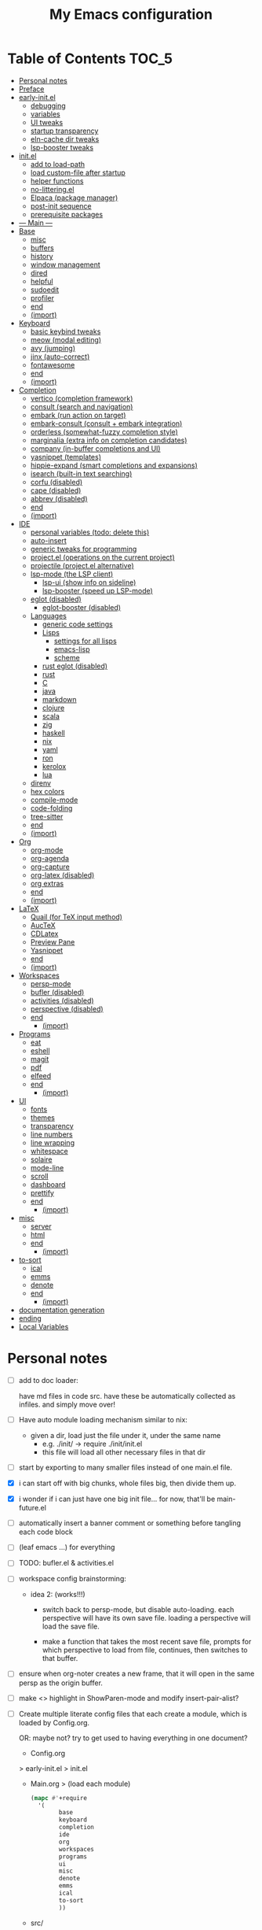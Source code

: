 #+title: My Emacs configuration
#+startup:     content

* Table of Contents :TOC_5:
:PROPERTIES:
:VISIBILITY: all
:END:
- [[#personal-notes][Personal notes]]
- [[#preface][Preface]]
- [[#early-initel][early-init.el]]
  - [[#debugging][debugging]]
  - [[#variables][variables]]
  - [[#ui-tweaks][UI tweaks]]
  - [[#startup-transparency][startup transparency]]
  - [[#eln-cache-dir-tweaks][eln-cache dir tweaks]]
  - [[#lsp-booster-tweaks][lsp-booster tweaks]]
- [[#initel][init.el]]
  - [[#add-to-load-path][add to load-path]]
  - [[#load-custom-file-after-startup][load custom-file after startup]]
  - [[#helper-functions][helper functions]]
  - [[#no-litteringel][no-littering.el]]
  - [[#elpaca-package-manager][Elpaca (package manager)]]
  - [[#post-init-sequence][post-init sequence]]
  - [[#prerequisite-packages][prerequisite packages]]
- [[#----main----][--- Main ---]]
- [[#base][Base]]
  - [[#misc][misc]]
  - [[#buffers][buffers]]
  - [[#history][history]]
  - [[#window-management][window management]]
  - [[#dired][dired]]
  - [[#helpful][helpful]]
  - [[#sudoedit][sudoedit]]
  - [[#profiler][profiler]]
  - [[#end][end]]
  - [[#import][(import)]]
- [[#keyboard][Keyboard]]
  - [[#basic-keybind-tweaks][basic keybind tweaks]]
  - [[#meow-modal-editing][meow (modal editing)]]
  - [[#avy-jumping][avy (jumping)]]
  - [[#jinx-auto-correct][jinx (auto-correct)]]
  - [[#fontawesome][fontawesome]]
  - [[#end-1][end]]
  - [[#import-1][(import)]]
- [[#completion][Completion]]
  - [[#vertico-completion-framework][vertico (completion framework)]]
  - [[#consult-search-and-navigation][consult (search and navigation)]]
  - [[#embark-run-action-on-target][embark (run action on target)]]
  - [[#embark-consult-consult--embark-integration][embark-consult (consult + embark integration)]]
  - [[#orderless-somewhat-fuzzy-completion-style][orderless (somewhat-fuzzy completion style)]]
  - [[#marginalia-extra-info-on-completion-candidates][marginalia (extra info on completion candidates)]]
  - [[#company-in-buffer-completions-and-ui][company (in-buffer completions and UI)]]
  - [[#yasnippet-templates][yasnippet (templates)]]
  - [[#hippie-expand-smart-completions-and-expansions][hippie-expand (smart completions and expansions)]]
  - [[#isearch-built-in-text-searching][isearch (built-in text searching)]]
  - [[#corfu-disabled][corfu (disabled)]]
  - [[#cape-disabled][cape (disabled)]]
  - [[#abbrev-disabled][abbrev (disabled)]]
  - [[#end-2][end]]
  - [[#import-2][(import)]]
- [[#ide][IDE]]
  - [[#personal-variables-todo-delete-this][personal variables (todo: delete this)]]
  - [[#auto-insert][auto-insert]]
  - [[#generic-tweaks-for-programming][generic tweaks for programming]]
  - [[#projectel-operations-on-the-current-project][project.el (operations on the current project)]]
  - [[#projectile-projectel-alternative][projectile (project.el alternative)]]
  - [[#lsp-mode-the-lsp-client][lsp-mode (the LSP client)]]
    - [[#lsp-ui-show-info-on-sideline][lsp-ui (show info on sideline)]]
    - [[#lsp-booster-speed-up-lsp-mode][lsp-booster (speed up LSP-mode)]]
  - [[#eglot-disabled][eglot (disabled)]]
    - [[#eglot-booster-disabled][eglot-booster (disabled)]]
  - [[#languages][Languages]]
    - [[#generic-code-settings][generic code settings]]
    - [[#lisps][Lisps]]
      - [[#settings-for-all-lisps][settings for all lisps]]
      - [[#emacs-lisp][emacs-lisp]]
      - [[#scheme][scheme]]
    - [[#rust-eglot-disabled][rust eglot (disabled)]]
    - [[#rust][rust]]
    - [[#c][C]]
    - [[#java][java]]
    - [[#markdown][markdown]]
    - [[#clojure][clojure]]
    - [[#scala][scala]]
    - [[#zig][zig]]
    - [[#haskell][haskell]]
    - [[#nix][nix]]
    - [[#yaml][yaml]]
    - [[#ron][ron]]
    - [[#kerolox][kerolox]]
    - [[#lua][lua]]
  - [[#direnv][direnv]]
  - [[#hex-colors][hex colors]]
  - [[#compile-mode][compile-mode]]
  - [[#code-folding][code-folding]]
  - [[#tree-sitter][tree-sitter]]
  - [[#end-3][end]]
  - [[#import-3][(import)]]
- [[#org][Org]]
  - [[#org-mode][org-mode]]
  - [[#org-agenda][org-agenda]]
  - [[#org-capture][org-capture]]
  - [[#org-latex-disabled][org-latex (disabled)]]
  - [[#org-extras][org extras]]
  - [[#end-4][end]]
  - [[#import-4][(import)]]
- [[#latex][LaTeX]]
  - [[#quail-for-tex-input-method][Quail (for TeX input method)]]
  - [[#auctex][AucTeX]]
  - [[#cdlatex][CDLatex]]
  - [[#preview-pane][Preview Pane]]
  - [[#yasnippet][Yasnippet]]
  - [[#end-5][end]]
  - [[#import-5][(import)]]
- [[#workspaces][Workspaces]]
  - [[#persp-mode][persp-mode]]
  - [[#bufler-disabled][bufler (disabled)]]
  - [[#activities-disabled][activities (disabled)]]
  - [[#perspective-disabled][perspective (disabled)]]
  - [[#end-6][end]]
    - [[#import-6][(import)]]
- [[#programs][Programs]]
  - [[#eat][eat]]
  - [[#eshell][eshell]]
  - [[#magit][magit]]
  - [[#pdf][pdf]]
  - [[#elfeed][elfeed]]
  - [[#end-7][end]]
    - [[#import-7][(import)]]
- [[#ui][UI]]
  - [[#fonts][fonts]]
  - [[#themes][themes]]
  - [[#transparency][transparency]]
  - [[#line-numbers][line numbers]]
  - [[#line-wrapping][line wrapping]]
  - [[#whitespace][whitespace]]
  - [[#solaire][solaire]]
  - [[#mode-line][mode-line]]
  - [[#scroll][scroll]]
  - [[#dashboard][dashboard]]
  - [[#prettify][prettify]]
  - [[#end-8][end]]
    - [[#import-8][(import)]]
- [[#misc-1][misc]]
  - [[#server][server]]
  - [[#html][html]]
  - [[#end-9][end]]
    - [[#import-9][(import)]]
- [[#to-sort][to-sort]]
  - [[#ical][ical]]
  - [[#emms][emms]]
  - [[#denote][denote]]
  - [[#end-10][end]]
    - [[#import-10][(import)]]
- [[#documentation-generation][documentation generation]]
- [[#ending][ending]]
- [[#local-variables][Local Variables]]

* Personal notes

- [ ] add to doc loader:

  have md files in code src.
  have these be automatically collected as infiles. and simply move over!

- [ ] Have auto module loading mechanism similar to nix:
  - given a dir, load just the file under it, under the same name
    - e.g. ./init/ → require ./init/init.el
    - this file will load all other necessary files in that dir

- [ ] start by exporting to many smaller files instead of one main.el file.

- [X] i can start off with big chunks, whole files big, then divide them up.

- [X] i wonder if i can just have one big init file... for now, that'll be main-future.el

- [ ] automatically insert a banner comment or something before tangling each code block

- [ ] (leaf emacs ...) for everything

- [ ] TODO: bufler.el & activities.el

- [ ] workspace config brainstorming:

  - idea 2: (works!!!)
    - switch back to persp-mode, but disable auto-loading. each perspective will have its own save file. loading a perspective will load the save file.

    - make a function that takes the most recent save file, prompts for which perspective to load from file, continues, then switches to that buffer.

- [ ] ensure when org-noter creates a new frame, that it will open in the same persp as the origin buffer.

- [ ] make <> highlight in ShowParen-mode and modify insert-pair-alist?

- [ ] Create multiple literate config files that each create a module, which is loaded by Config.org.

  OR: maybe not? try to get used to having everything in one document?

  - Config.org
  > early-init.el
  > init.el
  - Main.org
    > (load each module)
    #+begin_src emacs-lisp :tangle no
  (mapc #'+require
	'(
          base
          keyboard
          completion
          ide
          org
          workspaces
          programs
          ui
          misc
          denote
          emms
          ical
          to-sort
          ))
    #+end_src
  - src/
    - Base.org
    - base.el
    - Keyboard.org
    - keyboard.el
    - Completion.org
    - completion.el
    - IDE.org
    - ide.el
    - Org.org
    - org.el
    - Workspaces.org
    - workspaces.el
    - Programs.org
    - programs.el
    - UI.org
    - ui.el
    - Misc.org
    - misc.el
    - Denote.org
    - denote.el
    - EMMS.org
    - emms.el
    - ical.org
    - ical.el
    - TO-SORT.org
    - to-sort.el

* Preface

What is Emacs? : Emacs is a programming text editor that's hackable and malleable to seemingly no bounds. It has a 50 year old ecosystem and a plugin/package for just about everything.

Because of its extensibility, over the past 4 years, I've created my own Emacs configuration from scratch to fulfill almost all of my productivity needs, with include, but are not limited to: IDE, note-taking, agenda/planner, file management, terminal emulation, git client, scientific calculator, music player, and so much more. It's essentially a hacker's Swiss Army knife, but with infinite slots for tools.

Below is my full Emacs configuration. Each code block is exported to the source code on save.

* early-init.el

The =early-init.el= file is the first config file to be loaded by Emacs at startup. It's ran before the initial "frame", or desktop window, is shown.
Here we set things such as path variables I'll use throughout the rest of the config, tweaks to the initial frame UI, and etc.

** debugging

#+begin_src emacs-lisp

;; (advice-add 'switch-to-buffer :before (lambda (arg &optional a b) (message "DEBUG: switching to buffer: %s" arg)))
;; (debug-on-entry 'switch-to-buffer)

#+end_src

** variables

Here we set important variables to load during startup, such as disabling the default package manager (to opt in for a different one), set the garbage collection frequency, set compiler settings, and etc.

#+begin_src emacs-lisp :tangle early-init.el :comments link

(setq package-enable-at-startup nil)      ; dont load package.el
(setq gc-cons-threshold (* 50 1000 1000)) ; startup gc
(setq load-prefer-newer t)                ; run .el instead of .elc if newer
(setq native-comp-async-report-warnings-errors nil) ; Silence compiler warnings

#+end_src

- Then, we define variables related to paths.
  - root dir :: the root of the config directory.
  - local dir :: the root of the config directory, as Emacs understands it to be (more on this later).
  - src dir :: the directory that stores most of my config files.
  - submodules dir :: the directory that stores git-cloned repos of packages (for when I don't want to use my package manager).

- Directory tree:
  * root
    * local
      - (temp, state, history, custom-variables, package-manager, etc)
    * src
    * submodules

#+begin_src emacs-lisp :tangle early-init.el :comments link

(defvar my/emacs-root-dir       user-emacs-directory)

(defvar my/emacs-src-dir        (file-name-concat my/emacs-root-dir "src"))
(defvar my/emacs-local-dir      (file-name-concat my/emacs-root-dir "local"))
(defvar my/emacs-submodules-dir (file-name-concat my/emacs-root-dir "submodules"))

(defvar my/emacs-config-file    (file-name-concat my/emacs-root-dir "README.org"))

;; set local dir to local files
(setq user-emacs-directory      my/emacs-local-dir)

;; set custom-file
(setq custom-file (file-name-concat my/emacs-local-dir "custom-vars.el"))

#+end_src

- On the local dir: Emacs throws temp and state files into the path bound to =user-emacs-directory=, which by default, is set to the root of the config directory. This can get rather messy, so I set the =user-emacs-directory= to a subdirectory "local".

- On the =custom-file= variable: this variable is bound to a path to a file, which contains customizations saved in Emacs' "customize" interface. This file is kept under the local dir.

** UI tweaks

Emacs' UI has a lot of bloat by default, so I disable them here.

#+begin_src emacs-lisp :tangle early-init.el :comments link

;; disable tool-bar-setup
(advice-add 'tool-bar-setup :override #'ignore)

;; UI disables
(setq tool-bar-mode nil                 ; disable tool bar
      menu-bar-mode nil                 ; disable menu bar
      scroll-bar-mode nil)              ; disable vertical scroll bar

;; UI tweaks
(setq default-frame-alist
      '((tool-bar-lines . 0)            ; disable tool bar
        (menu-bar-lines . 0)            ; disable menu bar
        (vertical-scroll-bars)          ; disable vertical scroll bar
        (drag-internal-border . t)
        ;; (internal-border-width . 13) ; box border around buffer+modeline (creates gap) (prev: 15)
        (fullscreen . maximized)        ; TODO: ???
        (left-fringe)                   ; set left fringe
        (right-fringe)                  ; set right fringe
        ))

#+end_src

** startup transparency

An Emacs frame can have a transparent background and/or a different color.

#+begin_src emacs-lisp :tangle early-init.el :comments link

;; transparency by default
(unless (assoc 'alpha-background default-frame-alist)
  (add-to-list 'default-frame-alist
               '(alpha-background . 100)))

;; make initial frame invisible (note: requires (make-frame-visible) after theme load)
;; (push '(visibility . nil) initial-frame-alist)

;; use color black for startup frame
;; (add-to-list 'default-frame-alist
;;              '(background-color . "#000000"))

#+end_src

** eln-cache dir tweaks

The eln-cache dir is set to the root dir by default, so this is changed to the local dir to reduce clutter.

#+begin_src emacs-lisp :tangle early-init.el :comments link

;; changes the eln-cache dir to be inside a subdir for cleanliness
(when (and (fboundp 'startup-redirect-eln-cache)
           (fboundp 'native-comp-available-p)
           (native-comp-available-p))
  (startup-redirect-eln-cache
   (convert-standard-filename
    (expand-file-name  "var/eln-cache/" my/emacs-local-dir))))

#+end_src

** lsp-booster tweaks

The LSP clients =lsp-mode= and =eglot= (?) can be made much more performant by using plists instead of hash tables for deserialization. <TODO: LINK>

This is a necessary step to use =lsp-booster=, which drastically improves the performance of LSP clients. <TODO: LINK>

#+begin_src emacs-lisp :tangle early-init.el :comments link

(setenv "LSP_USE_PLISTS" "true")
(setq lsp-use-plists t)

#+end_src

* init.el

This section encompasses necessities and fundamentals to get Emacs in shape to be tinkered.

** add to load-path

The =load-path= variable is a list of paths from which "features"/libraries/packages can be loaded from.

Here we add all subdirs of the src dir to the =load-path= recursively, and all subdirs of the submodules dir non-recursively.

#+begin_src emacs-lisp :tangle init.el :comments link

(require 'cl-lib)

(defun add-subdirs-to-load-path (path &optional recursively?)
  "Add PATH and all its subdirs to the `load-path'."
  (when (set 'path (expand-file-name path))
    (add-to-list 'load-path path)
    (if recursively?
        (let ((default-directory path))
          (normal-top-level-add-subdirs-to-load-path))
      (dolist (subdir (directory-files path t directory-files-no-dot-files-regexp t))
        (when (file-directory-p subdir)
          (add-to-list 'load-path subdir))))))

(add-subdirs-to-load-path my/emacs-src-dir t)
(add-subdirs-to-load-path my/emacs-submodules-dir)

#+end_src

** load custom-file after startup

The =custom-file= stores the list of customizations made using Emacs' =customize= interface. This file should be loaded after startup to load the saved customizations.

#+begin_src emacs-lisp :tangle init.el :comments link

(defun my/log-customize-set-func (&rest args)
  (message "log: customized: %s" args))
;; (advice-add 'custom-set-variables :before #'my/log-customize-set-func)
;; (advice-add 'custom-set-faces     :before #'my/log-customize-set-func)

(add-hook 'elpaca-after-init-hook
          (lambda ()
            (when (file-exists-p custom-file)
              (load custom-file))))

#+end_src

** helper functions

#+begin_src emacs-lisp :tangle init.el :comments link

(defun +load-all (target-dir &optional parent-path)
  "Load all files in TARGET-DIR.
PARENT-PATH defaults to `my/emacs-src-dir'."
  (let* ((dir (file-name-concat (or parent-path my/emacs-src-dir)
                                target-dir))
         (files (directory-files-recursively dir "^[^_].*\\.el$")))
    (dolist (path files)
      (load path))))

(defun +require-all (target-dir &optional parent-path)
  "Load all files in TARGET-DIR.
PARENT-PATH defaults to `my/emacs-src-dir'."
  (let* ((dir (file-name-concat (or parent-path my/emacs-src-dir)
                                target-dir))
         (files (directory-files-recursively dir "^[^_].*\\.el$")))
    (dolist (path files)
      (require (intern
                (file-name-sans-extension
                 (file-name-nondirectory path)))))))

#+end_src

** no-littering.el

#+begin_src emacs-lisp :tangle init.el :comments link

(add-to-list 'load-path (file-name-concat my/emacs-submodules-dir "no-littering"))

;; load
(require 'no-littering)
;; variables
(setq auto-save-default nil)       ; don't autosave all file buffers
(setq backup-by-copying t)         ; safer backups
(setq undo-tree-auto-save-history nil)
;; Dont litter project folders with backup files
(let ((backup-dir (no-littering-expand-var-file-name "backup/")))
  (make-directory backup-dir t)
  (setq backup-directory-alist
        `(("\\`/tmp/" . nil)
          ("\\`/dev/shm/" . nil)
          ("." . ,backup-dir))))
;; Tidy up auto-save files
(let ((auto-save-dir (no-littering-expand-var-file-name "auto-save/")))
  (make-directory auto-save-dir t)
  (setq auto-save-file-name-transforms
        `(("\\`/[^/]*:\\([^/]*/\\)*\\([^/]*\\)\\'"
           ,(concat (file-name-as-directory temporary-file-directory) "\\2") t)
          ("\\`/tmp\\([^/]*/\\)*\\(.*\\)\\'" "\\2")
          ("\\`/dev/shm\\([^/]*/\\)*\\(.*\\)\\'" "\\2")
          ("." ,auto-save-dir t))))

#+end_src

** Elpaca (package manager)

#+begin_src emacs-lisp :tangle init.el :comments link
(defvar elpaca-installer-version 0.11)
(defvar elpaca-directory (expand-file-name "elpaca/" user-emacs-directory))
(defvar elpaca-builds-directory (expand-file-name "builds/" elpaca-directory))
(defvar elpaca-repos-directory (expand-file-name "repos/" elpaca-directory))
(defvar elpaca-order '(elpaca :repo "https://github.com/progfolio/elpaca.git"
                              :ref nil :depth 1 :inherit ignore
                              :files (:defaults "elpaca-test.el" (:exclude "extensions"))
                              :build (:not elpaca--activate-package)))
(let* ((repo  (expand-file-name "elpaca/" elpaca-repos-directory))
       (build (expand-file-name "elpaca/" elpaca-builds-directory))
       (order (cdr elpaca-order))
       (default-directory repo))
  (add-to-list 'load-path (if (file-exists-p build) build repo))
  (unless (file-exists-p repo)
    (make-directory repo t)
    (when (<= emacs-major-version 28) (require 'subr-x))
    (condition-case-unless-debug err
        (if-let* ((buffer (pop-to-buffer-same-window "*elpaca-bootstrap*"))
                  ((zerop (apply #'call-process `("git" nil ,buffer t "clone"
                                                  ,@(when-let* ((depth (plist-get order :depth)))
                                                      (list (format "--depth=%d" depth) "--no-single-branch"))
                                                  ,(plist-get order :repo) ,repo))))
                  ((zerop (call-process "git" nil buffer t "checkout"
                                        (or (plist-get order :ref) "--"))))
                  (emacs (concat invocation-directory invocation-name))
                  ((zerop (call-process emacs nil buffer nil "-Q" "-L" "." "--batch"
                                        "--eval" "(byte-recompile-directory \".\" 0 'force)")))
                  ((require 'elpaca))
                  ((elpaca-generate-autoloads "elpaca" repo)))
            (progn (message "%s" (buffer-string)) (kill-buffer buffer))
          (error "%s" (with-current-buffer buffer (buffer-string))))
      ((error) (warn "%s" err) (delete-directory repo 'recursive))))
  (unless (require 'elpaca-autoloads nil t)
    (require 'elpaca)
    (elpaca-generate-autoloads "elpaca" repo)
    (let ((load-source-file-function nil)) (load "./elpaca-autoloads"))))
(add-hook 'after-init-hook #'elpaca-process-queues)
(elpaca `(,@elpaca-order))

;; setup use-package
(elpaca elpaca-use-package
        (elpaca-use-package-mode)
        (setq use-package-always-ensure t)
        (setq use-package-always-defer t))

(elpaca leaf
  :wait) ; deferred by default. demand with :leaf-defer nil

(elpaca leaf-keywords
  (leaf-keywords-init)
  (setq leaf-alias-keyword-alist '((:ensure . :elpaca)))
  (setq leaf-system-defaults (append '(:ensure t) leaf-system-defaults))
  :wait)

;; hack: fix org version mismatch
(elpaca org)

#+end_src

- Here are some tweaks to Elpaca for compatibility with externally installed packages.

#+begin_src emacs-lisp :tangle init.el :comments link

;;; Exclude all externally installed packages from elpaca.

(require 'elpaca)
(require 'cl-lib)
(eval-when-compile (require 'subr-x)) ;; is this ok?

(defun my/elpaca-get-external-pkgs ()
  "Based on `package-load-all-descriptors'."
  (let ((pkg-dir-lst nil)
        (res nil))
    (dolist (dir (cons package-user-dir package-directory-list))
      (when (file-directory-p dir)
        (dolist (pkg-dir (directory-files dir t "\\`[^.]"))
          (when (file-directory-p pkg-dir)
            (push pkg-dir pkg-dir-lst)))))
    (dolist (pkg-dir pkg-dir-lst)
      (let ((pkg-file (expand-file-name (package--description-file pkg-dir)
                                        pkg-dir))
            (signed-file (concat pkg-dir ".signed")))
        (when (file-exists-p pkg-file)
          (with-temp-buffer
            (insert-file-contents pkg-file)
            (goto-char (point-min))
            (let ((pkg-text (read (current-buffer))))
              (if (not (eq 'define-package (car-safe pkg-text)))
                  (error "Package %s doesn't have \"define-package\"" pkg-file)
                (let ((name (cadr pkg-text)))
                  (when name
                    (cl-pushnew (intern name) res)))))))))
    res))

(dolist (pkg (my/elpaca-get-external-pkgs))
  (push pkg elpaca-ignored-dependencies))

#+end_src

** post-init sequence

#+begin_src emacs-lisp :tangle init.el :comments link

(add-hook 'emacs-startup-hook
          (lambda ()
            (message "*** Emacs loaded in %s seconds with %d garbage collections."
                     (emacs-init-time "%.2f")
                     gcs-done)))

(add-hook 'elpaca-after-init-hook
          (lambda ()
            (setq gc-cons-threshold (* 10000 10000))))

#+end_src

** prerequisite packages

#+begin_src emacs-lisp :tangle init.el :comments link

(use-package general :ensure (:wait t)
  :demand t
  :config
  (general-create-definer general-my-map
    :prefix "C-c"))

(use-package diminish :ensure (:wait t)
  :demand t)

(use-package which-key :ensure (:wait t)
  :demand t
  :diminish which-key-mode
  :config
  (setq which-key-idle-delay 0.3)
  (which-key-mode 1))

(use-package hydra :ensure (:wait t)
  :demand t)

#+end_src

* --- Main ---

the rest below is main

* Base

** misc

#+begin_src emacs-lisp :tangle src/my-base.el

(setq user-full-name "lispcat")
(setq user-mail-address "187922791+lispcat@users.noreply.github.com")

#+end_src

** buffers

#+begin_src emacs-lisp :tangle src/my-base.el

;; revert buffer when its file is changed on the filesystem
(leaf autorevert :ensure nil
  :require t
  :diminish autorevert-mode
  :init
  (global-auto-revert-mode 1)
  :setq
  (global-auto-revert-non-file-buffers . t)
  (auto-revert-use-notify . nil)
  (auto-revert-interval . 5))

(general-my-map
  "k" 'kill-current-buffer
  "b" '(:ignore t :which-key "buffer")
  "bk" 'kill-current-buffer
  "bn" 'next-buffer
  "bp" 'previous-buffer
  "bo" '(my/last-selected-buffer :which-key "last-buffer")
  "bb" 'switch-to-buffer
  "bs" 'save-buffer)

(defalias 'my/last-selected-buffer 'mode-line-other-buffer)

#+end_src

** history

#+begin_src emacs-lisp :tangle src/my-base.el

;; remember recent files
(leaf recentf :ensure nil
  :hook emacs-startup-hook)

;; go to previous location in file when reopening
(leaf saveplace :ensure nil
  :init
  (save-place-mode 1))

;; persist minibuffer history over restarts
(leaf savehist :ensure nil
  :init
  (savehist-mode 1))

#+end_src

** window management

#+begin_src emacs-lisp :tangle src/my-base.el

(leaf ace-window
  :setq
  (aw-keys . '(?a ?o ?e ?u ?h ?t ?n ?s))
  (aw-scope . 'frame)
  (aw-background . nil)
  ;; (aw-dispatch-always . t)
  :bind
  ("M-o" . ace-window)
  :init
  (general-my-map
    "w" '(:ignore t :which-key "window")
    "wd" 'delete-window
    "w+" 'balance-windows
    "wa" 'balance-windows-area
    ;; split window
    "wv" 'split-window-horizontally
    "ws" 'split-window-vertically
    ;; select window directionally
    "wp" '(windmove-up    :which-key "select up")
    "wn" '(windmove-down  :which-key "select down")
    "wf" '(windmove-right :which-key "select right")
    "wb" '(windmove-left  :which-key "select left")
    ;; misc
    "wm" 'switch-to-minibuffer))

(defhydra hydra-window ()
  "
Movement^^        ^Split^         ^Switch^		^Resize^
----------------------------------------------------------------
_h_ ←       	_v_ertical    	_b_uffer		_q_ X←
_j_ ↓        	_x_ horizontal	_f_ind files	_w_ X↓
_k_ ↑        	_z_ undo      	_a_ce 1		_e_ X↑
_l_ →        	_Z_ reset      	_s_wap		_r_ X→
_F_ollow		_D_lt Other   	_S_ave		max_i_mize
_SPC_ cancel	_o_nly this   	_d_elete
"
  ("h" windmove-left )
  ("j" windmove-down )
  ("k" windmove-up )
  ("l" windmove-right )
  ("q" hydra-move-splitter-left)
  ("w" hydra-move-splitter-down)
  ("e" hydra-move-splitter-up)
  ("r" hydra-move-splitter-right)
  ("b" helm-mini)
  ("f" helm-find-files)
  ("F" follow-mode)
  ("a" (lambda ()
         (interactive)
         (ace-window 1)
         (add-hook 'ace-window-end-once-hook
                   'hydra-window/body))
   )
  ("v" (lambda ()
         (interactive)
         (split-window-right)
         (windmove-right))
   )
  ("x" (lambda ()
         (interactive)
         (split-window-below)
         (windmove-down))
   )
  ("s" (lambda ()
         (interactive)
         (ace-window 4)
         (add-hook 'ace-window-end-once-hook
                   'hydra-window/body)))
  ("S" save-buffer)
  ("d" delete-window)
  ("D" (lambda ()
         (interactive)
         (ace-window 16)
         (add-hook 'ace-window-end-once-hook
                   'hydra-window/body))
   )
  ("o" delete-other-windows)
  ("i" ace-maximize-window)
  ("z" (progn
         (winner-undo)
         (setq this-command 'winner-undo))
   )
  ("Z" winner-redo)
  ("SPC" nil)
  )

#+end_src

** dired

Emacs' file management tool.

#+begin_src emacs-lisp :tangle src/my-base.el

(defun my/open-emacs-config-file ()
  "Open emacs config file."
  (interactive)
  (find-file my/emacs-config-file))

(defun my/open-agenda-file ()
  "Open agenda file."
  (interactive)
  (find-file "~/Notes/org/agenda.org"))

(leaf dired :ensure nil
  :setq
  (dired-listing-switches . "-Ahl --group-directories-first -X")
  (dired-auto-revert-buffer . t)        ; auto update file changes
  :bind (dired-mode-map
         ("h" . dired-up-directory)
         ("s" . dired-find-file)
         ("r" . dired-sort-toggle-or-edit))
  :init
  (general-my-map
    "d" '(:ignore t :which-key "dired")
    "dd" 'find-file
    "dj" 'dired-jump
    "f" '(:ignore t :which-key "files")
    "ff" 'find-file
    "fp" 'my/open-emacs-config-file
    "fa" 'my/open-agenda-file)
  :config
  ;; hide details by default
  (add-hook 'dired-mode-hook 'dired-hide-details-mode)
  ;; use trash if trash executable is found
  (when (executable-find "trash")
    (setq delete-by-moving-to-trash t)))

(leaf dired-launch
  :after dired
  :config
  (dired-launch-enable)
  :setq
  (dired-launch-extensions-map
   . '(("pptx" ("libreoffice"))
       ("docx" ("libreoffice"))
       ("odt"  ("libreoffice"))
       ("html" ("librewolf")))))

#+end_src

** helpful

Searching for and describing variables, functions, and etc.

#+begin_src emacs-lisp :tangle src/my-base.el

(leaf helpful
  :commands helpful--bookmark-jump
  :setq
  (counsel-describe-function-function . #'helpful-callable)
  (counsel-describe-variable-function . #'helpful-variable)
  :bind
  ([remap describe-function] . helpful-callable)
  ([remap describe-symbol] . helpful-symbol)
  ([remap describe-variable] . helpful-variable)
  ([remap describe-command] . helpful-command)
  ([remap describe-key] . helpful-key)
  ("C-h h" . helpful-at-point)
  ("C-h H" . view-hello-file)          ; command originally at "C-h h"
  ("C-h M" . which-key-show-major-mode)
  ("C-h E" . describe-keymap))

#+end_src

** sudoedit

#+begin_src emacs-lisp :tangle src/my-base.el

;; sudoedit
(leaf auto-sudoedit
  :commands auto-sudoedit-sudoedit)

#+end_src

** profiler

#+begin_src emacs-lisp :tangle src/my-base.el

(defun my/profiler-report ()
  "Profiler stop and report."
  (interactive)
  (profiler-stop)
  (profiler-report))

(general-my-map
  "D" '(:ignore t :which-key "debug")
  "Ds" 'profiler-start
  "Dr" 'my/profiler-report)

#+end_src

** end

#+begin_src emacs-lisp :tangle src/my-base.el

(provide 'my-base)

#+end_src

** (import)

#+begin_src emacs-lisp :tangle init.el

(require 'my-base)

#+end_src

* Keyboard

** basic keybind tweaks

#+begin_src emacs-lisp :tangle src/my-kbd.el

;; Actuates Meta key by default
(global-set-key (kbd "<escape>") 'keyboard-escape-quit)

;; Shorten yes/no prompts to y/n
(defalias 'yes-or-no-p 'y-or-n-p)

;; By default, Emacs thinks two spaces after a period is a sentence.
;; This changes that to just one space.
(setq sentence-end-double-space nil)

;; nice keybinds for navigation
(global-set-key (kbd "M-p") (kbd "M-- 1 C-v"))
(global-set-key (kbd "M-n") (kbd "M-- 1 M-v"))

#+end_src

** meow (modal editing)

#+begin_src emacs-lisp :tangle src/my-kbd.el

(defun my/meow-setup ()
  (setq meow-cheatsheet-layout meow-cheatsheet-layout-dvp)
  (meow-motion-overwrite-define-key
   ;; custom keybinding for motion state
   '("<escape>" . ignore)
   '("t" . "p") ;; improved solution? (access Motion "t" with "SPC t")
   )
  (meow-leader-define-key
   '("t" . "H-t")
   ;; '("p" . "H-p")
   ;; '("u" . ctl-x-map)
   '("1" . meow-digit-argument)
   '("2" . meow-digit-argument)
   '("3" . meow-digit-argument)
   '("4" . meow-digit-argument)
   '("5" . meow-digit-argument)
   '("6" . meow-digit-argument)
   '("7" . meow-digit-argument)
   '("8" . meow-digit-argument)
   '("9" . meow-digit-argument)
   '("0" . meow-digit-argument)
   '("/" . meow-keypad-describe-key)
   '("?" . meow-cheatsheet))
  (meow-normal-define-key
   ;; make S-<num> easier to hit with DVP by using symbols.
   '("*" . meow-expand-0)
   '("=" . meow-expand-9)
   '("!" . meow-expand-8)
   '("[" . meow-expand-7)
   '("]" . meow-expand-6)
   '("{" . meow-expand-5)
   '("+" . meow-expand-4)
   '("}" . meow-expand-3)
   '(")" . meow-expand-2)
   '("(" . meow-expand-1)
   '("1" . digit-argument)
   '("2" . digit-argument)
   '("3" . digit-argument)
   '("4" . digit-argument)
   '("5" . digit-argument)
   '("6" . digit-argument)
   '("7" . digit-argument)
   '("8" . digit-argument)
   '("9" . digit-argument)
   '("0" . digit-argument)
   ;; symbols
   '("-" . negative-argument)
   '(";" . meow-reverse)
   '(":" . meow-goto-line) ;; moved from "Q" and "E"
   '("," . meow-inner-of-thing)
   '("." . meow-bounds-of-thing)
   '("<" . meow-beginning-of-thing)
   '(">" . meow-end-of-thing)
   ;; basic letters
   '("a" . meow-append)
   '("A" . meow-open-below)
   '("b" . meow-back-word)
   '("B" . meow-back-symbol)
   '("c" . meow-change)
   ;; '("d" . ri/meow-delete-or-kill)
   '("d" . meow-delete) ; i want "d" to delete char after meow-prev/next-word, so dont use former
   '("D" . meow-backward-delete)
   '("e" . meow-line)
   ;; '("E" . meow-goto-line) ;; removed, since ":" for it works
   '("f" . meow-find)
   '("F" . meow-search) ;; moved from "s" ("s" is used for movement)
   '("g" . meow-cancel-selection)
   '("G" . meow-grab)
   ;; H Directional key moved to the bottom
   '("i" . meow-insert)
   '("I" . meow-open-above)
   '("j" . meow-join)
   '("k" . meow-kill)
   '("l" . meow-till)
   ;; '("m" . meow-mark-word) ;; swap with w, next-word (because "b"/"m" is easy for mvmnt)
   ;; '("M" . meow-mark-symbol) ;; swap with W, next-symbol (because "b"/"m" is easy for mvmnt)
   '("m" . meow-next-word)   ;; moved from "w", mark-word
   '("M" . meow-next-symbol) ;; moved from "W", mark-symbol
   ;; N Directional key moved to the bottom
   '("o" . meow-block)
   '("O" . meow-to-block)
   '("p" . meow-prev)
   '("P" . meow-prev-expand)
   '("q" . meow-quit)
   '("Q" . ri/quit-temp-window)
   ;; '("Q" . meow-goto-line) ;; move to " : "
   '("r" . meow-replace)
   '("R" . meow-swap-grab)
   ;; '("s" . meow-search) ;; move to F, replace with directional keys
   ;; S Directional key moved to the bottom
   ;; T Directional key moved to the bottom
   '("u" . meow-undo)
   '("U" . meow-undo-in-selection)
   '("v" . meow-visit)
   ;; '("w" . meow-next-word) ;; swap with m, mark-word/symbol
   ;; '("W" . meow-next-symbol)
   '("w" . meow-mark-word)   ;; moved from "m", mark-word
   '("W" . meow-mark-symbol) ;; moved from "M", mark-symbol
   '("x" . meow-save)
   '("X" . meow-sync-grab)
   '("y" . meow-yank)
   '("z" . meow-pop-selection)
   '("'" . repeat)
   '("/" . ri/scroll-down-half-page) ;; new keys
   '("?" . ri/scroll-up-half-page)   ;; new keys
   ;; '("<escape>" . ignore)

   '("@" . meow-universal-argument)

   ;; Directional keys:

   ;; <-  ^  v  ->
   '("h" . meow-left)
   '("H" . meow-left-expand)
   '("t" . meow-prev)
   '("T" . meow-prev-expand)
   '("n" . meow-next)
   '("N" . meow-next-expand)
   '("s" . meow-right)
   '("S" . meow-right-expand)

   ;; ^  <-  v  ->
   ;; '("h" . meow-prev)
   ;; '("H" . meow-prev-expand)
   ;; '("t" . meow-left)
   ;; '("T" . meow-left-expand)
   ;; '("n" . meow-next)
   ;; '("N" . meow-next-expand)
   ;; '("s" . meow-right)
   ;; '("S" . meow-right-expand)

   ;; ^  /  <-  ->  v
   ;; '("h" . meow-left)
   ;; '("H" . meow-left-expand)
   ;; '("t" . meow-right)
   ;; '("T" . meow-right-expand)
   ;; '("n" . meow-prev)
   ;; '("N" . meow-prev-expand)
   )

  (meow-global-mode 1))

(leaf meow
  :require t
  :setq
  (meow-use-cursor-position-hack . t)
  (meow-replace-state-name-list
   . '((normal . "<N>")
       (motion . "<M>")
       (keypad . "<K>")
       (insert . "<I>")
       (beacon . "<B>")))
  :config
  (my/meow-setup)

  (defun ri/meow-exit-all-and-save ()
    "When run, exit meow insert mode, exit snippet, then save buffer."
    (interactive)
    ;; (execute-kbd-macro (kbd "<escape>"))
    (meow-insert-exit)
    (when (buffer-modified-p (current-buffer))
      (save-buffer)))

  (defvar ri/meow-insert-default-modes
    '(vterm-mode
      eshell-mode)
    "Start these modes in meow-insert-mode.")

  ;; start certain modes in insert-mode
  (dolist (mode ri/meow-insert-default-modes)
    (add-to-list 'meow-mode-state-list `(,mode . insert)))

  (defvar ri/meow-SPC-ignore-list
    '(Info-mode
      gnus-summary-mode
      gnus-article-mode
      w3m-mode)
    "Disable meow-keypad in these modes.")

  (meow-define-keys 'insert
    ;; '("C-g" . ri/kbd-escape)
    '("C-g" . meow-insert-exit)
    ;; '("C-g" . "<escape>")
    '("C-M-g" . ri/meow-exit-all-and-save))

  ;; enter meow insert mode after creating new org heading
  (add-hook 'org-insert-heading-hook 'meow-insert)
  )

#+end_src

** avy (jumping)

#+begin_src emacs-lisp :tangle src/my-kbd.el

;; avy
(leaf avy
  :init
  (general-my-map
    "j" '(:ignore t :which-key "avy")
    "jj" 'avy-goto-char-timer
    "jc" 'avy-goto-char-2
    "jl" 'avy-goto-line)
  :config
  (setq avy-timeout-seconds 0.3)
  (setq avy-keys (mapcar (lambda (c)
                           (string-to-char c))
                         (split-string "a o e u h t n s k b"))))

#+end_src

** jinx (auto-correct)

#+begin_src emacs-lisp :tangle src/my-kbd.el

;; spellchecking
(leaf jinx :ensure nil
  :hook org-mode-hook markdown-mode-hook text-mode-hook
  :bind
  (("M-$" . jinx-correct)
   ("C-M-$" . jinx-languages)))

#+end_src

** fontawesome

#+begin_src emacs-lisp :tangle src/my-kbd.el

(leaf fontawesome
  :commands vertico-fontawesome fontawesome--construct-candidates
  :init
  ;; vertico variant
  (defun vertico-fontawesome ()
    (interactive)
    (require 'vertico)
    (insert
     (cdr
      (assoc
       (completing-read "Font awesome: " (fontawesome--construct-candidates))
       (fontawesome--construct-candidates))))))

#+end_src

** end

#+begin_src emacs-lisp :tangle src/my-kbd.el

(provide 'my-kbd)

#+end_src

** (import)

#+begin_src emacs-lisp :tangle init.el

(require 'my-kbd)

#+end_src

* Completion

Emacs has a very extensible completion system that can be equipped with frameworks and UIs. This setup uses Vertico, a very lightweight and minimal completion UI, along with complementary packages such as consult, embark, orderless, and more.

** vertico (completion framework)

A very nice minibuffer completion framework.

#+begin_src emacs-lisp :tangle src/my-completion.el

;; ? : corfu, kind-icon, wgrep?, consult-dir, cape
;; ^ more at ~/code/cloned/daviwil-dots/.emacs.d/modules/dw-interface.el
;; TODO: vim keybinds for vertico completion shit (work on later) (also daviwil)
;;
;; a framework for minibuffer completion
;; (https://github.com/minad/vertico)

(leaf vertico
  :init
  (vertico-mode 1)
  ;; :setq
  ;; (vertico-scroll-margin . 0) ; Different scroll margin
  ;; (vertico-count . 20) ; Show more candidates
  ;; (vertico-resize . t) ; Grow and shrink the Vertico minibuffer
  ;; (vertico-cycle . t) ; Enable cycling for `vertico-next/previous'
  )

;; A few more useful configurations...
(leaf emacs :ensure nil
  :init
  ;; Support opening new minibuffers from inside existing minibuffers.
  (setq enable-recursive-minibuffers t)
  ;;
  ;; Emacs 28 and newer: hide commands in M-x that do not work in the current mode.
  ;; (setq read-extended-command-predicate #'command-completion-default-include-p)
  ;;
  ;; Add prompt indicator to `completing-read-multiple'.
  ;; We display [CRM<separator>], e.g., [CRM,] if the separator is a comma.
  (defun crm-indicator (args)
    (cons (format "[CRM%s] %s"
                  (replace-regexp-in-string
                   "\\`\\[.*?]\\*\\|\\[.*?]\\*\\'" ""
                   crm-separator)
                  (car args))
          (cdr args)))
  (advice-add #'completing-read-multiple :filter-args #'crm-indicator)
  ;;
  ;; Do not allow the cursor in the minibuffer prompt
  (setq minibuffer-prompt-properties
        '(read-only t cursor-intangible t face minibuffer-prompt))
  (add-hook 'minibuffer-setup-hook #'cursor-intangible-mode))

#+end_src

** consult (search and navigation)

https://github.com/minad/consult

#+begin_src emacs-lisp :tangle src/my-completion.el

(leaf consult
  :bind (;; generic binds
         ("C-s" . consult-line)

         ;; C-c bindings in `mode-specific-map'
         ("C-c M-x" . consult-mode-command)
         ;; ("C-c )" . consult-kmacro)

         ;; C-x bindings in `ctl-x-map'
         ("C-x M-:" . consult-complex-command) ;; repeat-complex-command
         ("C-x b" . consult-buffer)            ;; switch-to-buffer
         ("C-x 4 b" . consult-buffer-other-window) ;; switch-to-buffer-other-window
         ("C-x 5 b" . consult-buffer-other-frame) ;; switch-to-buffer-other-frame
         ("C-x t b" . consult-buffer-other-tab) ;; switch-to-buffer-other-tab
         ("C-x r b" . consult-bookmark)         ;; bookmark-jump
         ("C-x p b" . consult-project-buffer) ;; project-switch-to-buffer
         ("C-x p C-b" . consult-project-buffer) ;; project-switch-to-buffer

         ;; Custom M-# bindings for fast register access
         ("M-#" . consult-register-store)
         ;; ("C-M-#" . consult-register)
         ("C-M-#" . consult-register-load)

         ;; Other custom bindings
         ("M-y" . consult-yank-pop) ;; yank-pop
         ([remap Info-search] . consult-info)

         ;; M-g bindings in `goto-map'
         ("M-g e" . consult-compile-error)
         ("M-g f" . consult-flymake) ;; Alternative: consult-flycheck
         ("M-g g" . consult-goto-line)   ;; goto-line
         ("M-g M-g" . consult-goto-line) ;; goto-line
         ("M-g o" . consult-outline) ;; Alternative: consult-org-heading
         ("M-g m" . consult-mark)
         ("M-g k" . consult-global-mark)
         ("M-g i" . consult-imenu)
         ("M-g I" . consult-imenu-multi)
         ("M-g O" . consult-org-heading)

         ;; M-s bindings in `search-map'
         ("M-s d" . consult-find) ;; Alternative: consult-fd
         ("M-s c" . consult-locate)
         ("M-s g" . consult-grep)
         ("M-s G" . consult-git-grep)
         ("M-s r" . consult-ripgrep)
         ("M-s l" . consult-line)
         ("M-s L" . consult-line-multi)
         ("M-s k" . consult-keep-lines)
         ("M-s u" . consult-focus-lines)
         ("M-s M" . consult-man)        ; T for terminal
         ("M-s I" . consult-info)

         ;; Isearch integration
         ("M-s e" . consult-isearch-history)
         (isearch-mode-map
          ("M-e" . consult-isearch-history)   ;; isearch-edit-string
          ("M-s e" . consult-isearch-history) ;; isearch-edit-string
          ("M-s l" . consult-line) ;; Needed by: consult-line to detect isearch
          ("M-s L" . consult-line-multi)) ;; Needed by: consult-line to detect isearch

         ;; Minibuffer history
         (minibuffer-local-map
          ("M-s" . consult-history) ;; next-matching-history-element
          ("M-r" . consult-history)) ;; previous-matching-history-element
         )
  :init
  (general-my-map
    "s" search-map
    "Tt" 'consult-theme
    "bb" 'consult-buffer
    "fr" 'consult-recent-file
    "fm" 'consult-bookmark))

;; used to go to a file in a bookmarked dir n stuff (one ex)
(leaf consult-dir
  :init
  (general-my-map
    "fd" 'consult-dir)
  :bind (("C-x C-d" . consult-dir)      ; default?
         (vertico-map
          ("C-x C-d" . consult-dir)
          ("C-x C-j" . consult-dir-jump-file)))
  ;; :custom
  ;; (consult-dir-project-list-function nil)
  )

;; TODO: do i even need to do this here?
;; - oh wait i do since the other module might overwrite...
;; - but the issue is that it never gets set if those modules
;; are never loaded...
;; - maybe in the other module files, only set those functions
;; if another bind isnt already there?
;; - is it possible to do eval-after-load 'thing OR after init?
;; and throw away the other autoload once one succeeds?

;; (defmacro mi/eval-now-and-after-load (feature &rest body)
;;   "Eval BODY, then if FEATURE is not loaded, eval BODY again after FEATURE loaded."
;;   (declare (indent defun))
;;   (let ((f (cadr feature)))
;;     `(progn
;;        ;; always eval now
;;        ,@body
;;        ;; if feature not loaded, eval again after load feature
;;        ,(unless (featurep f)
;;           `(eval-after-load ',f
;;              (lambda () ,@body))))))

#+end_src

** embark (run action on target)

#+begin_src emacs-lisp :tangle src/my-completion.el

(leaf embark
  :bind
  (("C-." . embark-act)
   ("C-;" . embark-dwim)
   ;; ("C-h B" . embark-bindings)
   )
  :init
  ;; use embark for showing command prefix help
  (setq prefix-help-command #'embark-prefix-help-command)

  ;; Show the Embark target at point via Eldoc. You may adjust the
  ;; Eldoc strategy, if you want to see the documentation from
  ;; multiple providers. Beware that using this can be a little
  ;; jarring since the message shown in the minibuffer can be more
  ;; than one line, causing the modeline to move up and down:

  ;; (add-hook 'eldoc-documentation-functions #'embark-eldoc-first-target)
  ;; (setq eldoc-documentation-strategy #'eldoc-documentation-compose-eagerly)
  :config
  ;; Hide the mode line of the Embark live/completions buffers
  (add-to-list 'display-buffer-alist
               '("\\`\\*Embark Collect \\(Live\\|Completions\\)\\*"
                 nil
                 (window-parameters (mode-line-format . none)))))

#+end_src

** embark-consult (consult + embark integration)

#+begin_src emacs-lisp :tangle src/my-completion.el

(leaf embark-consult
  :after embark consult
  :hook (embark-collect-mode-hook . consult-preview-at-point-mode))

#+end_src

** orderless (somewhat-fuzzy completion style)

#+begin_src emacs-lisp :tangle src/my-completion.el

(leaf orderless
  :require t
  :setq
  ;; Configure a custom style dispatcher (see the Consult wiki)
  ;; (orderless-style-dispatchers . '(+orderless-consult-dispatch orderless-affix-dispatch))
  ;; (orderless-component-separator . #'orderless-escapable-split-on-space)
  (completion-styles . '(orderless basic))
  (completion-category-defaults . nil)
  (completion-category-overrides . '((file (styles partial-completion)))))

#+end_src

** marginalia (extra info on completion candidates)

https://github.com/minad/marginalia

#+begin_src emacs-lisp :tangle src/my-completion.el

(leaf marginalia
  :init
  (marginalia-mode 1)
  :bind ((minibuffer-local-map
          ("M-A" . marginalia-cycle))
         (completion-list-mode-map
          ("M-A" . marginalia-cycle))))

#+end_src

** company (in-buffer completions and UI)

https://github.com/company-mode/company-mode

#+begin_src emacs-lisp :tangle src/my-completion.el

;; TODO: disable most backends by default add a bunch per mode (org should only have a few
(leaf company
  ;; :disabled t
  :require t
  :bind
  (company-active-map
   ("<return>" . nil)
   ("C-n" . nil)
   ("C-p" . nil)
   ("C-s" . company-filter-candidates))

  :config
  (company-tng-configure-default)
  (global-company-mode 1)

  (defun my/company-return-default-or-complete ()
    (interactive)
    ;; number if selected, nil if not
    (if company-selection
        (company-complete-selection)
      (company-abort)
      (execute-kbd-macro (kbd "<return>"))))
  (define-key company-tng-map (kbd "<return>") #'my/company-return-default-or-complete)

  (setq company-backends
        '(company-dabbrev company-files)) ; the default, overrides below
  (setq company-transformers nil)
  (setq lsp-completion-provider :none)
  (setq company-idle-delay 0.1)
  (setq company-selection-wrap-around t)
  (setq company-minimum-prefix-length 1)
  (setq company-dabbrev-downcase nil)
  (setq company-search-regexp-function 'company-search-words-in-any-order-regexp)

  ;; org-mode-specific backends

  (add-hook 'prog-mode-hook
            (lambda ()
              (setq-local company-backends
                          '((company-yasnippet :with company-capf)
                            company-dabbrev-code
                            company-files))
              (setq-local company-transformers '(company-sort-by-backend-importance))))

  (eval-after-load 'org
    '(add-hook 'org-mode-hook
               (lambda ()
                 (setq-local company-backends
                             '((company-dabbrev :with company-files))))))
  (eval-after-load 'latex
    '(add-hook 'LaTeX-mode-hook
               (lambda ()
                 (setq-local company-backends'nil))))

  ;; separator for orderless completion:

  (defvar my/company-separator "&")

  (defun my/company-insert-separator ()
    "Insert `my/company-separator' during company completion."
    (interactive)
    (when (company-manual-begin)
      (insert my/company-separator)))

  (define-key company-active-map (kbd "M-SPC") #'my/company-insert-separator)

  (setq orderless-component-separator "[ &]")
  )

(leaf company-quickhelp
  :after company
  :bind ("C-c l h c" . company-quickhelp-mode)
  :setq
  (company-quickhelp-delay . 1)
  :config
  (company-quickhelp-mode 1))

#+end_src

** yasnippet (templates)

#+begin_src emacs-lisp :tangle src/my-completion.el

;; TODO: this is set up for eglot only, not lsp-mode

;; https://stackoverflow.com/questions/72601990/how-to-show-suggestions-for-yasnippets-when-using-eglot

(leaf yasnippet :ensure yasnippet-snippets
  :commands yas-reload-all
  :hook (prog-mode-hook . yas-minor-mode)
  :bind
  (yas-keymap
   ("RET" . yas-next-field-or-maybe-expand))
  :config
  (yas-reload-all))

#+end_src

** hippie-expand (smart completions and expansions)

https://www.gnu.org/software/emacs/manual/html_node/autotype/Hippie-Expand.html

#+begin_src emacs-lisp :tangle src/my-completion.el

(global-set-key [remap dabbrev-expand] 'hippie-expand)
(add-to-list 'hippie-expand-try-functions-list #'yas-hippie-try-expand t)

#+end_src

** isearch (built-in text searching)

Built-in text-searching commands.

Here we bind the isearch commands to =C-M-s= and =C-M-r=, so that we can free up the original keybinds (=C-s= and =C-r=) for other stuff.

#+begin_src emacs-lisp :tangle src/my-completion.el

(leaf isearch :ensure nil
  :bind
  ("C-M-s" . isearch-forward)
  ("C-M-r" . isearch-backward))

#+end_src

** corfu (disabled)

#+begin_src emacs-lisp :tangle src/my-completion.el

;;; CULPRIT OF HANGING, DISABLED.

;; (leaf corfu
;;   :require t
;;   :setq
;;   (corfu-cycle . t)        ;; Enable cycling through candidates
;;   (corfu-auto . t)         ;; Enable auto completion
;;   (corfu-auto-prefix . 1)  ;; Complete after typing 2 characters
;;   (corfu-auto-delay . 0.1) ;; Wait time before showing completions
;;   (corfu-preview-current . 'insert) ;; Preview first candidate
;;   (corfu-preselect . 'prompt)       ;; Preselect the prompt
;;   (corfu-on-exact-match . nil) ;; Don't auto-complete exact matches

;;   ;; Hide commands in M-x which do not apply to the current mode.  Corfu
;;   ;; commands are hidden, since they are not used via M-x. This setting is
;;   ;; useful beyond Corfu.
;;   (read-extended-command-predicate . #'command-completion-default-include-p)

;;   :bind (corfu-map
;;          ("TAB" . corfu-next)
;;          ([tab] . corfu-next)
;;          ("S-TAB" . corfu-previous)
;;          ([backtab] . corfu-previous)
;;          ("RET" . nil)
;;          ("C-n" . nil)
;;          ("C-p" . nil)
;;          ("C-RET" . corfu-insert))
;;   :init
;;   (global-corfu-mode))

#+end_src

** cape (disabled)

#+begin_src emacs-lisp :tangle src/my-completion.el

;; (leaf cape
;;   ;; :disabled t
;;   :require t
;;   ;; Bind prefix keymap providing all Cape commands under a mnemonic key.
;;   ;; Press C-c p ? to for help.
;;   :bind ("M-+" . cape-prefix-map) ;; Alternative keys: M-p, M-+, ...
;;   ;; Alternatively bind Cape commands individually.
;;   ;; :bind (("C-c p d" . cape-dabbrev)
;;   ;;        ("C-c p h" . cape-history)
;;   ;;        ("C-c p f" . cape-file)
;;   ;;        ...)
;;   :init
;;   ;; Add to the global default value of `completion-at-point-functions' which is
;;   ;; used by `completion-at-point'.  The order of the functions matters, the
;;   ;; first function returning a result wins.  Note that the list of buffer-local
;;   ;; completion functions takes precedence over the global list.

;;   (add-hook 'completion-at-point-functions #'cape-dabbrev) ; current buffers
;;   (add-hook 'completion-at-point-functions #'cape-file)    ; file name
;;   ;; (add-hook 'completion-at-point-functions (cape-company-to-capf 'company-yasnippet))    ; file name
;;   ;; (add-hook 'completion-at-point-functions #'cape-elisp-block) ; code block (THE CULPRIT!!!!!)

;;   )

;; (leaf yasnippet-capf
;;   :after cape
;;   :config
;;   (defun my/capfs-add-yasnippet ()
;;     "Add yasnippet-capf to the front of completion-at-point-functions."
;;     ;; (add-to-list 'completion-at-point-functions #'yasnippet-capf)
;;     (setq-local completion-at-point-functions
;;                 (cons #'yasnippet-capf
;;                       completion-at-point-functions))
;;     )
;;   :hook (prog-mode-hook . my/capfs-add-yasnippet))

;; Configure Tempel
;; (use-package tempel
;;   ;; Require trigger prefix before template name when completing.
;;   ;; :custom
;;   ;; (tempel-trigger-prefix "<")

;;   :bind (("M-+" . tempel-complete) ;; Alternative tempel-expand
;;          ("M-*" . tempel-insert))

;;   :init

;;   ;; Setup completion at point
;;   (defun tempel-setup-capf ()
;;     ;; Add the Tempel Capf to `completion-at-point-functions'.
;;     ;; `tempel-expand' only triggers on exact matches. Alternatively use
;;     ;; `tempel-complete' if you want to see all matches, but then you
;;     ;; should also configure `tempel-trigger-prefix', such that Tempel
;;     ;; does not trigger too often when you don't expect it. NOTE: We add
;;     ;; `tempel-expand' *before* the main programming mode Capf, such
;;     ;; that it will be tried first.
;;     (setq-local completion-at-point-functions
;;                 (cons #'tempel-insert
;;                       completion-at-point-functions)))

;;   (add-hook 'conf-mode-hook 'tempel-setup-capf)
;;   (add-hook 'prog-mode-hook 'tempel-setup-capf)
;;   (add-hook 'text-mode-hook 'tempel-setup-capf)

;;   ;; Optionally make the Tempel templates available to Abbrev,
;;   ;; either locally or globally. `expand-abbrev' is bound to C-x '.
;;   ;; (add-hook 'prog-mode-hook #'tempel-abbrev-mode)
;;   ;; (global-tempel-abbrev-mode)
;;   )

;; Optional: Add tempel-collection.
;; The package is young and doesn't have comprehensive coverage.
;; (use-package tempel-collection)

#+end_src

** abbrev (disabled)

#+begin_src emacs-lisp :tangle src/my-completion.el

;; (leaf abbrev :ensure nil
;;   :bind (("C-c c a" . add-global-abbrev)
;;          ("C-c c -" . inverse-add-global-abbrev)
;;          ("C-c c e" . edit-abbrevs)))

#+end_src

** end

#+begin_src emacs-lisp :tangle src/my-completion.el

(provide 'my-completion)

#+end_src

** (import)

#+begin_src emacs-lisp :tangle init.el

(require 'my-completion)

#+end_src

* IDE

Emacs can be used as an IDE, though quite some configuration is required. This setup uses LSP-mode as the lsp client. There are many lsp clients out there, but LSP-mode is the most plug-and-play.

** personal variables (todo: delete this)

#+begin_src emacs-lisp :tangle src/my-ide.el

(defvar prefer-eglot-mode? nil)
(defvar prefer-lsp-mode? nil)

#+end_src

** auto-insert

Inserts template code and comments for a file.

https://www.emacswiki.org/emacs?action=browse;diff=1;id=AutoInsertMode

#+begin_src emacs-lisp :tangle src/my-ide.el

(auto-insert-mode)  ;;; Adds hook to find-files-hook

#+end_src

** generic tweaks for programming

#+begin_src emacs-lisp :tangle src/my-ide.el

(setq-default indent-tabs-mode nil)
(setq tab-always-indent t)

(leaf compile :ensure nil
  :config
  (setq compilation-scroll-output t))

(leaf flycheck
  :hook prog-mode-hook)

(leaf emacs :ensure nil
  :hook goto-address-mode)

#+end_src

** project.el (operations on the current project)

#+begin_src emacs-lisp :tangle src/my-ide.el

(leaf project :ensure nil
  :bind-keymap ("C-c P" . project-prefix-map)
  :init
  (defun project-compile-interactive ()
    (declare (interactive-only compile))
    (interactive)
    (let ((current-prefix-arg '(4)))
      (call-interactively #'project-compile)))
  :bind
  (project-prefix-map
   ("C" . project-compile-interactive)))

#+end_src

** projectile (project.el alternative)

- TODO: compile project command + comint?

#+begin_src emacs-lisp :tangle src/my-ide.el

(leaf projectile
  :init
  (projectile-mode 1)
  :bind-keymap
  ("C-c p" . projectile-command-map)
  :config
  (setq projectile-compile-use-comint-mode t))

#+end_src

** lsp-mode (the LSP client)

https://emacs-lsp.github.io/lsp-mode/

#+begin_src emacs-lisp :tangle src/my-ide.el

(leaf lsp-mode
  :commands (lsp lsp-deferred)

  :hook (lsp-mode-hook . lsp-enable-which-key-integration)

  :bind-keymap ("C-c l" . lsp-command-map)

  :config
  (setq lsp-inlay-hint-enable t
        ;; freq of refreshing highlights, lenses, links, etc
        lsp-idle-delay 0.5
        ;; bind "C-c l" to lsp-command-map
        lsp-keymap-prefix "C-c l"
        ;; problematic: https://github.com/emacs-lsp/lsp-mode/issues/4113
        lsp-update-inlay-hints-on-scroll nil))

#+end_src

*** lsp-ui (show info on sideline)

https://github.com/emacs-lsp/lsp-ui

#+begin_src emacs-lisp :tangle src/my-ide.el

(leaf lsp-ui
  :bind
  (lsp-ui-mode-map
   ([remap xref-find-definitions] . lsp-ui-peek-find-definitions)
   ([remap xref-find-references]  . lsp-ui-peek-find-references))
  (lsp-ui-doc-frame-mode-map
   ("q" . lsp-ui-doc-hide)
   ("u" . lsp-ui-doc-unfocus-frame))
  :config
  (setq lsp-ui-doc-delay 0.5
        lsp-ui-doc-position 'top
        ;; lsp-ui-doc-alignment 'window
        lsp-ui-doc-alignment 'frame
        ;; lsp-ui-doc-show-with-mouse nil
        lsp-ui-doc-show-with-mouse t
        lsp-ui-doc-show-with-cursor t

        lsp-ui-sideline-delay 0.2

        lsp-ui-imenu-auto-refresh-delay 1.0)

  (with-eval-after-load 'lsp-mode
    (define-key lsp-command-map (kbd "v i") #'lsp-ui-imenu)))

#+end_src

*** lsp-booster (speed up LSP-mode)

https://github.com/blahgeek/emacs-lsp-booster

#+begin_src emacs-lisp :tangle src/my-ide.el

;;; lsp-booster
;; use lsp-doctor for testing
;; Steps:
;; - install emacs-lsp-booster
;; - use plist for deserialization (FOLLOW GUIDE)
(leaf emacs :ensure nil
  :config
  (setq read-process-output-max (* 1024 1024)) ;; 1mb
  (defun lsp-booster--advice-json-parse (old-fn &rest args)
    "Try to parse bytecode instead of json."
    (or
     (when (equal (following-char) ?#)
       (let ((bytecode (read (current-buffer))))
         (when (byte-code-function-p bytecode)
           (funcall bytecode))))
     (apply old-fn args)))
  (advice-add (if (progn (require 'json)
                         (fboundp 'json-parse-buffer))
                  'json-parse-buffer
                'json-read)
              :around
              #'lsp-booster--advice-json-parse)
  (defun lsp-booster--advice-final-command (old-fn cmd &optional test?)
    "Prepend emacs-lsp-booster command to lsp CMD."
    (let ((orig-result (funcall old-fn cmd test?)))
      (if (and (not test?) ;; for check lsp-server-present?
               (not (file-remote-p default-directory)) ;; see lsp-resolve-final-command, it would add extra shell wrapper
               lsp-use-plists
               (not (functionp 'json-rpc-connection)) ;; native json-rpc
               (executable-find "emacs-lsp-booster"))
          (progn
            (when-let ((command-from-exec-path (executable-find (car orig-result)))) ;; resolve command from exec-path (in case not found in $PATH)
              (setcar orig-result command-from-exec-path))
            (message "Using emacs-lsp-booster for %s!" orig-result)
            (cons "emacs-lsp-booster" orig-result))
        orig-result)))
  (advice-add 'lsp-resolve-final-command :around #'lsp-booster--advice-final-command))

#+end_src

** eglot (disabled)

#+begin_src emacs-lisp :tangle no

;; (leaf eglot
;;   :config
;;   ;; For signature activation
;;   (setq eglot-ignored-server-capabilities '() ; Enable all capabilities
;;         ;; eglot-autoshutdown t
;;         ))

#+end_src

*** eglot-booster (disabled)

https://github.com/jdtsmith/eglot-booster

> To verify that the wrapper is functioning, M-x eglot-events-buffer and look at the beginning for emacs_lsp_booster::app notices. If you'd like to avoid boosting remote servers (those run over TRAMP), set eglot-booster-no-remote-boost to t.

#+begin_src emacs-lisp :tangle no

;; (leaf eglot-booster :ensure nil
;;   :after eglot
;;   :config
;;   (eglot-booster-mode))

#+end_src

** Languages

*** generic code settings

#+begin_src emacs-lisp :tangle src/my-ide.el

;; for non-programming too
(leaf elec-pair :ensure nil
  :require t
  :config
  ;; disable "<" pair expansion
  (defun my/disable-<-pair-expansion ()
    (setq-local electric-pair-inhibit-predicate
                `(lambda (c)
                   (if (char-equal c ?<)
                       t
                     (,electric-pair-inhibit-predicate c)))))
  (add-hook 'org-mode-hook #'my/disable-<-pair-expansion)
  ;; global
  (electric-pair-mode 1))

#+end_src

*** Lisps

**** settings for all lisps

#+begin_src emacs-lisp :tangle src/my-ide.el

(setq my/lisp-mode-hooks
      '(emacs-lisp-mode-hook
        scheme-mode-hook))

;; rainbow parens
(leaf rainbow-delimiters
  :hook `,@my/lisp-mode-hooks)

;; paredit
(leaf paredit
  :hook `,@my/lisp-mode-hooks)

#+end_src

**** emacs-lisp

#+begin_src emacs-lisp :tangle src/my-ide.el

(leaf emacs :ensure nil
  :hook ((emacs-lisp-mode-hook . auto-fill-mode)))

(leaf orglink
  :hook emacs-lisp-mode-hook)

;; other

(defun create-banner-comment (text &optional width)
  "Create a banner comment with TEXT centered between semicolons.
Optional WIDTH parameter determines total width (defaults to 70)."
  (interactive "sText: ")
  (let* ((width (or width 70))
         (text-len (length text))
         (semi-len (/ (- width text-len 2) 2)) ; -2 for spaces
         (left-semis (make-string semi-len ?\;))
         (right-semis (make-string
                       (if (cl-oddp (- width text-len))
                           (1+ semi-len)
                         semi-len)
                       ?\;)))
    (insert (format "%s %s %s\n"
                    left-semis
                    text
                    right-semis))))

(with-eval-after-load 'flycheck
  (setq-default flycheck-disabled-checkers '(emacs-lisp-checkdoc)))

#+end_src

**** scheme

#+begin_src emacs-lisp :tangle src/my-ide.el

(leaf scheme-mode :ensure nil
  :disabled t
  :mode "\\.sld\\'" "\\.scm\\'")

(leaf geiser
  :disabled t
  :mode "\\.scm\\'"
  :setq
  (geiser-default-implementation . 'guile)
  (geiser-active-implementations . '(guile))
  (geiser-implementations-alist  . '(((regexp "\\.scm$") guile))))

(leaf geiser-guile
  :disabled t
  :after geiser)

#+end_src

*** rust eglot (disabled)

#+begin_src emacs-lisp :tangle no

(leaf rust-mode
  :if use-eglot-test?
  :mode ("\\.rs\\'" . rust-mode)
  :require t
  )

(leaf eglot
  :if use-eglot-test?
  :require t
  :hook
  (rust-mode-hook . eglot-ensure)
  (rust-mode-hook . (lambda () (message "testttttttttttttttttttttttttttttttttttttttttttttttttttt")))
  :config
  ;; (setq eglot-autoshutdown t)
  (setq rustic-lsp-client 'eglot)
  (add-to-list 'eglot-server-programs
               '((rust-ts-mode rust-mode) .
                 ("rust-analyzer" :initializationOptions (:check (:command "clippy")))))

  (let ((rust-init-options
         `(
           :cargo       ( :buildScripts (:enable t) :features "all" )
           :procMacro   ( :enable t )
           :checkOnSave ( :command "clippy" )
           :inlayHints  ( :typeHints t
                          :parameterHints t
                          :closureReturnTypeHints t
                          :lifetimeElisionHints (:enable "skip_trivial" :useParameterNames t)
                          :reborrowHints "mutable"
                          ;; :chainingHints t
                          )
           )))
    (add-to-list 'eglot-server-programs
                 `(rust-mode . ("rust-analyzer"
                                :initializationOptions ,rust-init-options))))
  )

(leaf flycheck-rust
  :after rust-mode
  :config
  (add-hook 'flycheck-mode-hook #'flycheck-rust-setup))

;; (leaf flycheck-eglot
;;   :after (flycheck eglot)
;;   :config
;;   (global-flycheck-eglot-mode 1))

#+end_src

*** rust

https://robert.kra.hn/posts/rust-emacs-setup

#+begin_src emacs-lisp :tangle src/my-ide.el

(leaf rust-mode
  :require t
  :init
  (setq rust-mode-treesitter-derive t)
  (setq rust-rustfmt-switches '("--edition" "2021")))

(leaf rustic
  :require t
  :after rust-mode
  :config
  (setq rustic-cargo-use-last-stored-arguments t)
  (setq rustic-format-on-save t)
  (setq rustic-rustfmt-args "--edition 2021")

  ;; lsp-mode settings
  (with-eval-after-load 'lsp-mode
    (setq lsp-rust-analyzer-cargo-watch-command "clippy"
          lsp-rust-analyzer-display-closure-return-type-hints t ; def: nil
          lsp-rust-analyzer-display-lifetime-elision-hints-enable "skip_trivial"
          lsp-rust-analyzer-display-parameter-hints t ; def: nil (input param name)

          ;; maybe
          ;; lsp-rust-analyzer-display-reborrow-hints "mutable" ; def: never (&*(&*jargon))
          lsp-rust-analyzer-display-lifetime-elision-hints-use-parameter-names t ; def: nil (?)

          ;; experimenting
          lsp-signature-auto-activate t ; def: '(:on-trigger-char :on-server-request)
          ))

  ;; use tree-sitter for rustic-mode
  ;; (define-derived-mode rustic-mode rust-ts-mode "Rustic"
  ;;     "Major mode for Rust code.

  ;; \\{rustic-mode-map}"
  ;;     :group 'rustic
  ;;     (when (bound-and-true-p rustic-cargo-auto-add-missing-dependencies)
  ;;       (add-hook 'lsp-after-diagnostics-hook 'rustic-cargo-add-missing-dependencies-hook nil t)))

  :bind
  (rustic-mode-map
   ("C-c C-c M-r" . rustic-cargo-comint-run)
   ("C-c C-c l" . flycheck-list-errors)
   ("C-c C-c A" . rustic-cargo-add)
   ("C-c C-c R" . rustic-cargo-rm)
   ("C-c C-c a" . lsp-execute-code-action)
   ("C-c C-c r" . lsp-rename)
   ("C-c C-c q" . lsp-workspace-restart)
   ("C-c C-c Q" . lsp-workspace-shutdown)
   ("C-c C-c s" . lsp-rust-analyzer-status)
   ("C-c C-c h" . lsp-describe-thing-at-point))

  :hook
  (rust-ts-mode-hook . (lambda ()
                         ;; company settings
                         (with-eval-after-load 'company
                           (setq-local company-idle-delay 0.3
                                       company-minimum-prefix-length 2))
                         ;; lsp settings
                         (with-eval-after-load 'lsp-mode
                           (setq-local lsp-idle-delay 0.5
                                       lsp-ui-sideline-delay 0.3
                                       lsp-eldoc-render-all nil ; def: nil (minibuffer doc popup)
                                       lsp-ui-doc-enable t ; def: t (ui-popup docs)
                                       lsp-ui-doc-max-height 14 ; def: 13
                                       )))))


;; (leaf rustic :ensure nil
;;   ;; :disabled t
;;   :if use-eglot?
;;   :init
;;   (setq rustic-lsp-client 'eglot)
;;   (with-eval-after-load 'eglot
;;     (let ((rust-init-options
;;            `(
;;              :cargo       ( :buildScripts (:enable t) :features "all" )
;;              :procMacro   ( :enable t )
;;              :checkOnSave ( :command "clippy" )
;;              :inlayHints  ( :typeHints t
;;                             :parameterHints t
;;                             :closureReturnTypeHints t
;;                             :lifetimeElisionHints (:enable "skip_trivial" :useParameterNames t)
;;                             :reborrowHints "mutable"
;;                             ;; :chainingHints t
;;                             )
;;              )))
;;       (add-to-list 'eglot-server-programs
;;                    `(rustic-mode . ("rust-analyzer"
;;                                     :initializationOptions ,rust-init-options)))))
;;   ;; :config

;;   )


;; rustowl
;; (straight-use-package
;;  `(rustowlsp
;;    :host github
;;    :repo "cordx56/rustowl"
;;    :files (:defaults "emacs/*")))

#+end_src

*** C

#+begin_src emacs-lisp :tangle src/my-ide.el

(leaf cc-mode :ensure nil
  :hook ((c-mode-hook . lsp)
         (c-mode-hook . (lambda ()
                          (setq-local lsp-idle-delay 0.1
                                      lsp-enable-indentation nil
                                      lsp-enable-on-type-formatting nil)
                          (c-set-offset 'case-label '+))))
  :config
  (add-to-list 'c-default-style '(c-mode . "cc-mode"))
  (define-key c-mode-map (kbd "<f8>") #'project-compile-interactive))

;; (leaf cc-mode :ensure nil
;;   :if use-eglot?
;;   :hook ((c-mode-hook . eglot-ensure)
;;          (c-mode-hook . (lambda ()
;;                           ;; (setq-local lsp-idle-delay 0.1
;;                           ;;             lsp-enable-indentation nil
;;                           ;;             lsp-enable-on-type-formatting nil)
;;                           (c-set-offset 'case-label '+))))
;;   :config
;;   (add-to-list 'c-default-style '(c-mode . "cc-mode"))
;;   (define-key c-mode-map (kbd "<f8>") #'project-compile-interactive))

#+end_src

*** java

#+begin_src emacs-lisp :tangle src/my-ide.el

(leaf lsp-java
  :mode "\\.java\\'"
  :config
  (add-hook 'java-mode-hook #'lsp))

;; (leaf eglot-java
;;   :hook java-mode-hook
;;   :bind
;;   (eglot-java-mode-map
;;    ("C-c l n" . eglot-java-file-new)
;;    ("C-c l x" . eglot-java-run-main)
;;    ("C-c l t" . eglot-java-run-test)
;;    ("C-c l N" . eglot-java-project-new)
;;    ("C-c l T" . eglot-java-project-build-task)
;;    ("C-c l R" . eglot-java-project-build-refresh)))

#+end_src

*** markdown

#+begin_src emacs-lisp :tangle src/my-ide.el

(leaf markdown-mode
  :mode (("README\\.md\\'" . gfm-mode)
         ("\\.md\\'" . markdown-mode))
  :setq
  (markdown-fontify-code-blocks-natively . t)
  :config
  (defun my/setup-markdown-mode ()
    ;; (visual-fill-column-mode 1)
    (display-line-numbers-mode 0))

  ;; (setq markdown-command "marked")
  (add-hook 'markdown-mode-hook #'my/setup-markdown-mode))

#+end_src

*** clojure

#+begin_src emacs-lisp :tangle src/my-ide.el

(leaf clojure-mode
  :disabled t)

#+end_src

*** scala

#+begin_src emacs-lisp :tangle src/my-ide.el

(leaf scala-mode
  :disabled t
  :interpreter "scala"
  :hook
  (lambda () (setq prettify-symbols-alist
                   scala-prettify-symbols-alist)))

#+end_src

*** zig

#+begin_src emacs-lisp :tangle src/my-ide.el

(leaf zig-mode
  :disabled t
  ;; :config
  ;; (zig-format-on-save-mode 0)
  )

#+end_src

*** haskell

#+begin_src emacs-lisp :tangle src/my-ide.el

(leaf haskell-mode
  :mode "\\.hs\\'")

#+end_src

*** nix

#+begin_src emacs-lisp :tangle src/my-ide.el

(leaf nix-mode
  :mode "\\.nix\\'"
  :hook ((nix-mode-hook . lsp)))

#+end_src

*** yaml

#+begin_src emacs-lisp :tangle src/my-ide.el

(leaf yaml-mode
  :mode "\\.yml\\'")

#+end_src

*** ron

#+begin_src emacs-lisp :tangle src/my-ide.el

(leaf ron-mode
  :require t)

#+end_src

*** kerolox

support for Kerolox with lsp-mode and tree-sitter.

#+begin_src emacs-lisp :tangle src/my-ide.el

;;;; Kerolox ;;;;

(leaf emacs :ensure nil
  ;;;; Kerolox mode and LSP ;;;;

  ;; Major-mode for .rp1 files
  (define-derived-mode kerolox-mode prog-mode "kerolox"
    "Major mode for editing kerolox (.rp1) files."
    :group 'kerolox)

  (with-eval-after-load 'lsp-mode
    ;; Register LSP server and setup LSP server
    (add-to-list 'lsp-language-id-configuration '(kerolox-mode . "kerolox"))
    (lsp-register-client
     (make-lsp-client
      :new-connection (lsp-stdio-connection '("/home/sui/Code/cloned/saturn-v/target/release/saturn-v" "lsp"))
      :major-modes '(kerolox-mode)
      :server-id 'saturn-v-lsp)))


  ;;;; Kerolox treesit mode and LSP

  (define-derived-mode kerolox-ts-mode kerolox-mode "kerolox[ts]"
    "Tree-sitter based major mode for editing kerolox (.rp1) files."
    :group 'kerolox

    (when (and (fboundp 'treesit-available-p)
               (treesit-available-p))

      ;; create parser for this buffer
      (treesit-parser-create 'kerolox)

      (setq-local treesit-font-lock-feature-list
                  '((comment)
                    (keyword string)
                    (constant type)
                    (function variable module constructor)
                    (operator punctuation)))

      (setq-local font-lock-defaults nil)

      ;; Set up face mapping for tree-sitter query capture names to Emacs faces
      (defvar kerolox-ts-font-lock-settings
        (treesit-font-lock-rules
         :language 'kerolox
         :feature 'comment
         '((comment) @font-lock-comment-face)

         :language 'kerolox
         :feature 'constant
         '((integer) @font-lock-constant-face
           (value (symbol)) @font-lock-constant-face)

         :language 'kerolox
         :feature 'variable
         '((variable) @font-lock-variable-name-face)

         :language 'kerolox
         :feature 'module
         '((import (symbol)) @font-lock-preprocessor-face)

         :language 'kerolox
         :feature 'type
         '((type (symbol)) @font-lock-type-face)

         :language 'kerolox
         :feature 'function
         '((definition relation: (symbol)) @font-lock-function-name-face
           (atom head: (symbol)) @font-lock-function-name-face)

         :language 'kerolox
         :feature 'constructor
         '((rule relation: (symbol)) @font-lock-function-name-face)

         :language 'kerolox
         :feature 'punctuation
         '(([":-" "," "."]) @font-lock-delimiter-face
           (["(" ")"]) @font-lock-bracket-face)

         :language 'kerolox
         :feature 'operator
         '((binary_expr op: (_)) @font-lock-builtin-face
           (unary_expr op: (_)) @font-lock-builtin-face
           (cardinality kind: (_)) @font-lock-builtin-face)

         :language 'kerolox
         :feature 'keyword
         '((["constrain" "decision" "define" "import" "output" "soft"]) @font-lock-keyword-face
           (constraint_kind) @font-lock-keyword-face))
        "Font-lock settings for Kerolox.")

      ;; Set font-lock settings from the defined rules
      (setq-local treesit-font-lock-settings kerolox-ts-font-lock-settings)

      (treesit-major-mode-setup)))

  ;; Register LSP server and setup LSP server
  (with-eval-after-load 'lsp-mode
    (add-to-list 'lsp-language-id-configuration '(kerolox-ts-mode . "kerolox"))
    (lsp-register-client
     (make-lsp-client
      :new-connection (lsp-stdio-connection '("/home/sui/Code/cloned/saturn-v/target/release/saturn-v" "lsp"))
      :major-modes '(kerolox-ts-mode)
      :server-id 'saturn-v-ts-lsp)))


  ;;;; Tree-sitter generic ;;;;

  (with-eval-after-load 'treesit
    ;; Configure the language grammar source and mapping
    (when (and (fboundp 'treesit-available-p)
               (treesit-available-p))
      ;; Define grammar source
      (add-to-list 'treesit-language-source-alist
                   '(kerolox . ("https://github.com/marceline-cramer/saturn-v" nil "tree-sitter-kerolox/src")))

      ;; ;; Set up language mapping
      ;; (add-to-list 'treesit-language-remap-alist '(kerolox-ts-mode . kerolox))

      ;; Only install if not already installed
      ;; (unless (treesit-language-available-p 'kerolox)
      ;;   (treesit-install-language-grammar 'kerolox))
      (treesit-install-language-grammar 'kerolox)
      ))

  ;; Auto-start LSP when opening .rp1 files with tree-sitter mode
  (add-hook 'kerolox-ts-mode-hook #'lsp-deferred)


  ;;;; Misc ;;;;

  ;; Remap regular mode to tree-sitter mode
  (setq major-mode-remap-alist
        '((kerolox-mode . kerolox-ts-mode)))


  ;;;; Auto-mode-alist ;;;;

  ;; Associate file name pattern with major-mode
  (add-to-list 'auto-mode-alist '("\\.rp1\\'" . kerolox-ts-mode)))

#+end_src

*** lua

Support for Lua.

Github comment to post:

I think I figured out the source of the issue.

https://github.com/emacs-lsp/lsp-mode/blob/1aa47406dc1b171304f29563c9125e5abc761fc0/clients/lsp-lua.el#L584-L594

For the `lsp-stdio-connection` function, the second argument, `#'lsp-clients-lua-language-server-test` seems to be causing the issues.

Docs for the second argument of `lsp-stdio-connection`:
> TEST-COMMAND  is a function with on arguments which returns whether the command is present or not.
So this function is always ran, and if it returns `nil`, it will assume the command to execute the server is not present.

The definition of `#'lsp-clients-lua-language-server-test`:
https://github.com/emacs-lsp/lsp-mode/blob/1aa47406dc1b171304f29563c9125e5abc761fc0/clients/lsp-lua.el#L134-L136
This function will fail unless files both exist at `lsp-clients-lua-language-server-main-location` and `lsp-clients-lua-language-server-bin`.

So as a workaround, I added this:
```
(advice-add #'lsp-clients-lua-language-server-test :override (lambda () t))
```
To always have this function succeed.

Though I think a more optimal solution might be this:
```
(defun my/lsp-clients-lua-language-server-test ()
  "(Improved) Test Lua language server binaries and files."
  (or (and (f-exists? lsp-clients-lua-language-server-main-location)
           (f-exists? lsp-clients-lua-language-server-bin))
      (f-exists? lsp-clients-lua-language-server-command)))

(advice-add #'lsp-clients-lua-language-server-test :override
#'my/lsp-clients-lua-language-server-test)
```


#+begin_src emacs-lisp :tangle src/my-ide.el

(leaf lua-mode
  :config
  (with-eval-after-load 'lsp-lua
    ;; fix issue with externally installed server
    (setq lsp-clients-lua-language-server-command
          "lua-language-server")
    ;; renoise lua api definitions
    ;; (setq lsp-lua-workspace-library "'Lua.workspace.library': {'/home/sui/Music/prod/scripts/renoise-lua/definitions': true}")
    (setq lsp-lua-workspace-library (ht ("/home/sui/Music/prod/scripts/renoise-lua/definitions" t)))
    (setq lsp-lua-runtime-plugin "/home/sui/Music/prod/scripts/renoise-lua/definitions/plugin.lua")
    )

  ;; fix pt.2
  (defun my/lsp-clients-lua-language-server-test ()
    "(Improved) Test Lua language server binaries and files."
    (or (and (f-exists? lsp-clients-lua-language-server-main-location)
             (f-exists? lsp-clients-lua-language-server-bin))
        (f-exists? (car (split-string lsp-clients-lua-language-server-command)))))

  (advice-add #'lsp-clients-lua-language-server-test
              :override
              #'my/lsp-clients-lua-language-server-test))

#+end_src

** direnv

#+begin_src emacs-lisp :tangle src/my-ide.el

(leaf direnv
  :init
  (direnv-mode 1))

#+end_src

** hex colors

#+begin_src emacs-lisp :tangle src/my-ide.el

(leaf rainbow-mode
  :hook prog-mode-hook)

#+end_src

** compile-mode

Add ANSI color support in compile-mode buffers.

#+begin_src emacs-lisp :tangle src/my-ide.el
(with-eval-after-load 'ansi-color
  (add-hook 'compilation-filter-hook 'ansi-color-compilation-filter))
#+end_src

** code-folding

#+begin_src emacs-lisp :tangle no

(leaf hideshow :ensure nil
  :hook
  (prog-mode-hook . hs-minor-mode)
  :config
  ;; new fold function
  (defun my/toggle-fold ()
    (interactive)
    (save-excursion
      (end-of-line)
      (hs-toggle-hiding)))
  ;; unset orig keymap from minor-mode
  (setf (alist-get 'hs-minor-mode minor-mode-map-alist) nil)
  ;; new custom keymap
  ;; (defvar my/hs-minor-mode-map
  ;;   (let ((map (make-sparse-keymap)))
  ;;     (define-key map (kbd "h") #'hs-hide-block)
  ;;     (define-key map (kbd "s") #'hs-show-block)
  ;;     (define-key map (kbd "a") #'hs-hide-all)
  ;;     (define-key map (kbd "r") #'hs-show-all)
  ;;     (define-key map (kbd "l") #'hs-hide-level)
  ;;     (define-key map (kbd "t") #'my/toggle-fold)
  ;;     map))
  ;; bind new keymap
  ;; (define-key global-map (kbd "C-c @") my/hs-minor-mode-map)
  ;; (with-eval-after-load 'lsp-mode
  ;;   (define-key lsp-command-map (kbd "t") my/hs-minor-mode-map))
  ;; hydra
  (defhydra hydra-folding (:color red)
    "Code folding"
    ("t" my/toggle-fold "toggle")
    ("l" hs-hide-level  "hide level")
    ("s" hs-show-block  "show block")
    ("h" hs-hide-block  "hide block")
    ("S" hs-show-all    "Show all")
    ("H" hs-hide-all    "Hide all")
    ("n" next-line      "next line")
    ("p" previous-line  "previous line")
    ("j" scroll-up-command "down")
    ("k" scroll-down-command "up")
    ("g" nil "quit")
    ("c" nil "close"))
  (general-my-map
    "@" 'hydra-folding/body))

#+end_src

** tree-sitter

#+begin_src emacs-lisp :tangle src/my-ide.el

(leaf treesit-auto
  :require t
  :config
  (setq treesit-auto-install 'prompt)
  (global-treesit-auto-mode))

#+end_src

** end

#+begin_src emacs-lisp :tangle src/my-ide.el

(provide 'my-ide)

#+end_src

** (import)

#+begin_src emacs-lisp :tangle init.el

(require 'my-ide)

#+end_src

* Org

** org-mode

#+begin_src emacs-lisp :tangle src/my-org.el

;; NOTE: ensure that the newest version of org is installed right after elpaca setup
(leaf org :ensure nil
  :setq
  (org-directory . "~/Notes/org")
  (org-tags-column . -55)          ; column where tags are indented to
  ;; (org-startup-folded . 'showall)  ; default folding mode
  (org-startup-folded . 'nofold)  ; default folding mode
  (org-startup-indented . t)       ; indent headings and its body
  (org-special-ctrl-a/e . t)
  (org-src-window-setup . 'current-window) ; edit code blocks in the same window
  (org-return-follows-link . t)            ; RET can open links
  (org-hide-emphasis-markers . t) ; hide formatting chars (* / ~ = etc)
  (org-src-preserve-indentation . t) ; remove annoying leading whitespace in code blocks
  (org-fontify-whole-heading-line . t)
  ;; (org-ellipsis . " ›")
  (org-ellipsis . " ‣")
  ;; (org-ellipsis . " …")
  ;; (org-ellipsis . " ⤵")
  ;; (org-ellipsis . " ▾")

  :init
  (general-my-map
    "o" '(:ignore t :which-key "org"))

  ;; :hook (org-mode-hook . indent-tabs-mode)

  :config
  (defun my/org-insert-subheading-respect-content ()
    "Insert new subheading after the current heading's body.
If in a list, inserts a new sublist after the current list."
    (interactive)
    (org-meta-return)
    (org-metaright))

  :bind
  (org-mode-map
   ("C-M-<return>"
    . my/org-insert-subheading-respect-content))

  :defer-config

  ;; set org font sizes
  (dolist
      ;; (pair '((org-document-title :height 1.9 :weight bold)
      ;;         (org-level-1 :height 1.7 :weight bold)
      ;;         (org-level-2 :height 1.4 :weight bold)
      ;;         (org-level-2 :height 1.1)
      ;;         (org-level-3 :height 1.1)))
      (pair '((org-document-title :height 1.9)))
    (apply #'set-face-attribute (car pair) nil (cdr pair)))

  (require 'org-tempo)
  (add-to-list 'org-structure-template-alist '("sh" . "src shell"))
  (add-to-list 'org-structure-template-alist '("el" . "src emacs-lisp"))
  (add-to-list 'org-structure-template-alist '("py" . "src python"))
  (add-to-list 'org-structure-template-alist '("gcc" . "src c"))
  (add-to-list 'org-structure-template-alist '("scm" . "src scheme"))
  (add-to-list 'org-structure-template-alist '("conf" . "src conf"))
  (add-to-list 'org-structure-template-alist '("java" . "src java"))
  (add-to-list 'org-structure-template-alist '("unix" . "src conf-unix"))
  (add-to-list 'org-structure-template-alist '("clang" . "src c"))

  ;; fix syntax <> matching with paren
  (add-hook 'org-mode-hook (lambda ()
                             (modify-syntax-entry ?< ".")
                             (modify-syntax-entry ?> ".")))


  ;; keywords override

  (defun my/org-todo-color-override (&rest _)
    "Set org-todo-keyword-faces only if not already set by the theme."
    (setq org-todo-keyword-faces
          `(("NEXT" :foreground ,(or (ignore-error
                                         (face-attribute 'highlight :foreground nil 'default))
                                     "yellow")))))

  ;; Advise the load-theme function to run our color override
  (advice-add 'load-theme :after #'my/org-todo-color-override)

  ;; Run once immediately to set colors if no theme is loaded
  (my/org-todo-color-override)

  )

(leaf org-download
  :after org
  :config
  (org-download-enable)
  :setq-default
  (org-download-image-dir . "_images"))

;; TODO: replace with org-superstar
(leaf org-bullets
  :hook org-mode-hook
  :setq
  (org-bullets-bullet-list
   . '("◉"
       "●"
       "○"
       "■"
       "□"
       "✦"
       "✧"
       "✿")))

(leaf toc-org
  :hook org-mode-hook)

(leaf anki-editor
  :commands (anki-editor-push-note-at-point
             anki-editor-push-notes
             anki-editor-push-new-notes)
  :setq
  (anki-editor-latex-style . 'mathjax)
  :defer-config
  (defun my/ensure-anki-editor-mode (note)
    "Ensure `anki-editor-mode' is enabled before pushing notes."
    (unless anki-editor-mode
      (anki-editor-mode 1)))
  (advice-add #'anki-editor--push-note :before #'my/ensure-anki-editor-mode))

(use-package f :ensure (:wait f))
(leaf image-slicing :ensure nil
  :hook org-mode-hook
  :setq
  (image-slicing-newline-trailing-text . nil))

(leaf org-auto-tangle
  :hook org-mode-hook)

#+end_src

** org-agenda

#+begin_src emacs-lisp :tangle src/my-org.el

(leaf org-agenda :ensure nil
  :after org
  :init
  (general-my-map
    "oa" 'org-agenda)

  :bind (org-agenda-mode-map
         (")" . 'org-agenda-todo))

  :config
  (setq org-todo-keywords
        '((sequence "TODO(t)" "NEXT(n)"
                    "|"
                    "DONE(d/!)")))
  (setq org-agenda-files
        (list "~/Notes/org/Inbox.org"
              "~/Notes/org/agenda.org"))
  (setq org-tag-alist
        '(;; Places
          ("@home"   . ?H)
          ("@school" . ?S)
          ;; ("@work" . ?W)
          ;; Activities
          ("@task" . ?t)
          ("@studying" . ?s)
          ("@errands"  . ?e)
          ("@tidy" . ?y)
          ("@creative" . ?c)
          ("@art" . ?a)
          ("@programming" . ?p)
          ("@today" . ?T)
          ;; ("@calls" . ?l)
          ;; Devices
          ("@phone" . ?P)
          ("@computer" . ?C)))
  (setq org-agenda-prefix-format
        `((agenda
           . ,(concat " %i "
                      "%?-12t"
                      "[%3(my/org-get-prop-effort)]    "
                      ;; "%3(my/org-get-prop-effort)  "
                      "% s"))
          (todo   . " %i ")
          (tags   . " %i %-12:c")
          ;; (search . " %i %-12:c")
          (search . " %c")
          ))

  (defun my/org-get-prop-effort ()
    (if (not (eq major-mode 'org-mode)) ""
      (let ((val (org-entry-get nil "EFFORT")))
        (if (not val) ""
          (format "%s" (string-trim val))))))

  (require 'org-habit)
  (add-to-list 'org-modules 'org-habit t))

(leaf org-super-agenda
  :after org-agenda
  :require t
  :config
  (org-super-agenda-mode 1)
  :setq
  (org-agenda-custom-commands
   . `(
       ("a" "main agenda"
        ((agenda ""
                 ((org-agenda-show-future-repeats nil)
                  (org-agenda-start-on-weekday nil)
                  (org-agenda-span 'week)
                  (org-habit-show-habits nil)
                  (org-agenda-skip-deadline-if-done t)
                  (org-agenda-skip-scheduled-if-done t)))
         (todo "NEXT")
         (agenda ""
                 ((org-agenda-span 1)
                  (org-agenda-use-time-grid nil)
                  (org-super-agenda-groups
                   '((:name none
                            :habit t)
                     (:discard (:anything t)))))))))))

(leaf org-ql
  :after org)

(leaf org-pomodoro
  :after org)

(leaf org-noter
  :after org
  :bind (("C-c o n" . org-noter)
         ("C-c d n" . org-noter-start-from-dired)
         ("C-c o p" . my/org-noter-set-prop-current-page))
  :setq
  (org-noter-doc-split-fraction . '(0.7 . 0.6))
  :config
  (defun my/org-noter-set-prop-current-page (arg)
    "Set the property `NOTER_PAGE' of the current org heading to the current noter page.
The property will be removed if ran with a \\[universal-argument]."
    (interactive "P")
    (org-noter--with-selected-notes-window
     (if (equal arg '(4))
         (org-delete-property "NOTER_PAGE")
       (when-let ((vec (org-noter--get-current-view))
                  (num (and (vectorp vec)
                            (> (length vec) 1)
                            (format "%s" (aref vec 1)))))
         (message "meow: %s" num)
         (org-entry-put (point) "NOTER_PAGE" num))))))

#+end_src

** org-capture

#+begin_src emacs-lisp :tangle src/my-org.el

(leaf org-capture :ensure nil
  :after org
  :init
  (general-my-map
    "oc" 'org-capture)

  :config
  (defun my/get-org-agenda-denote-file (name)
    (let ((regex (format "^.*--%s__.*\\.org$" name)))
      (car (seq-filter
            (lambda (path)
              (string-match regex (file-name-nondirectory path)))
            org-agenda-files))))

  (setq org-capture-templates
        `(("t" "Tasks")

          ("td" "Todo with deadline" entry
           (file ,(my/get-org-agenda-denote-file "agenda"))
           "* TODO %^{Task}\nDEADLINE: %^{Deadline}t\n%?\n"
           :empty-lines 1
           :immediate-finish nil)

          ("tp" "Task" entry
           (file ,(my/get-org-agenda-denote-file "agenda"))
           "* TODO %?\n  %U\n  %a\n  %i" :empty-lines 1)

          ("n" "New note (with Denote)" plain
           (file denote-last-path)
           #'denote-org-capture :no-save t :immediate-finish nil
           :kill-buffer t :jump-to-captured t))))

#+end_src

** org-latex (disabled)

#+begin_src emacs-lisp :tangle no

;; TODO: implement one-time load after cdlatex loads, but before cdlatex is enabled
(leaf auctex
  :require t)

(leaf cdlatex
  :after auctex
  :hook (org-mode-hook . turn-on-org-cdlatex)
  :setq
  (org-preview-latex-default-process . 'dvisvgm)
  (org-latex-create-formula-image-program . 'dvisvgm)
  (org-latex-preview-ltxpng-directory . "_ltximg/")
  :config
  (defun org-try-cdlatex-tab ()
    "Check if it makes sense to execute `cdlatex-tab', and do it if yes.
It makes sense to do so if `org-cdlatex-mode' is active and if the cursor is
  - inside a LaTeX fragment, or
  - after the first word in a line, where an abbreviation expansion could
    insert a LaTeX environment."
    (when org-cdlatex-mode
      (cond
       ;; Before any word on the line: No expansion possible.
       ;; ((save-excursion (skip-chars-backward " \t") (bolp)) nil)
       ;; Just after first word on the line: Expand it.  Make sure it
       ;; cannot happen on headlines, though.
       ;; ((save-excursion
       ;;    (skip-chars-backward "a-zA-Z0-9*")
       ;;    (skip-chars-backward " \t")
       ;;    (and (bolp) (not (org-at-heading-p))))
       ;;  (cdlatex-tab) t)
       ((org-inside-LaTeX-fragment-p) (cdlatex-tab) t))))
  :init
  (defun my/org-latex-preview-buffer ()
    (interactive)
    (if (not (derived-mode-p 'org-mode))
        (message "Not in org-mode.")
      (org-latex-preview '(16))))
  (general-my-map
    "ol" 'my/org-latex-preview-buffer))

(leaf org-fragtog
  :hook org-mode-hook)

#+end_src

** org extras

#+begin_src emacs-lisp :tangle src/my-org.el

(defun my/org-priority-to-anki ()
  (interactive)
  ;; check connection with anki
  (unless (or (boundp 'anki-editor-mode) anki-editor-mode)
    (anki-editor-mode 1))
  (anki-editor-api-check)
  ;; delete anki_note_type and/or anki_note_id for each w/o a priority
  (save-excursion
    (let ((points-no-priority
           (org-ql-query
             :select #'point-marker
             :from (current-buffer)
             :where
             '(and (not (priority))
                   (or (property "ANKI_NOTE_ID")
                       (property "ANKI_NOTE_TYPE"))))))
      (dolist (p (reverse points-no-priority))
        (goto-char p)
        (when (org-find-property "ANKI_NOTE_ID")
          (anki-editor-delete-note-at-point))
        (when (org-find-property "ANKI_NOTE_TYPE")
          (org-delete-property "ANKI_NOTE_TYPE")))))
  ;; ensure all priority headings have anki_note_type set
  (save-excursion
    (let ((points-yes-priority
           (org-ql-query
             :select #'point-marker
             :from (current-buffer)
             :where '(priority))))
      (dolist (p (reverse points-yes-priority))
        (goto-char p)
        (unless (org-entry-get nil "ANKI_NOTE_TYPE")
          (anki-editor-set-note-type nil "Basic"))))))

(defun my/org-clone-with-fraction (days time effort)
  "Clone subtree with time shifts, prefixing each subheading with fraction prefix."
  (interactive
   (list
    (read-number "How many days to complete it over?: ")
    (read-number "How many minutes do you expect this task to take?: ")
    (read-number "On a scale of 1-10, how much effort will this take?: ")))
  (setq days (1- days))
  ;; create clones
  (org-clone-subtree-with-time-shift days "-1d")
  (org-set-property "TIME" (format "%s" time))
  (org-set-property "EFFORT" (format "%s" effort))
  ;; adjust appropriately
  (save-excursion
    (org-next-visible-heading 1)
    ;; first, sort
    (cl-loop for depth from (1- days) downto 1 do
             (save-excursion
               ;; shift
               (dotimes (_ depth)
                 (org-metadown))))
    ;; add todo and demote
    (save-excursion
      (cl-loop repeat (1- days) do
               (org-next-visible-heading 1))
      (cl-loop for depth from (1- days) downto 0 do
               (let ((frac (format "%d/%d" (1+ depth) days))
                     (time-daily (/ time days)))
                 (org-demote)
                 (let ((org-special-ctrl-a/e t))
                   (org-beginning-of-line))
                 (insert (concat frac " "))
                 (org-set-property "FRACTION" frac)
                 (org-set-property "TIME" (format "%s" time-daily))
                 (org-set-property "EFFORT" (format "%s" effort))
                 (org-next-visible-heading -1))))))

(leaf visual-fill-column
  :require t
  :hook ((org-mode-hook . my/org-visual-fill))
  :init
  (defun my/org-visual-fill ()
    (setq visual-fill-column-width 100
          visual-fill-column-center-text t)
    (visual-fill-column-mode 1)))

#+end_src

** end

#+begin_src emacs-lisp :tangle src/my-org.el

(provide 'my-org)

#+end_src

** (import)

#+begin_src emacs-lisp :tangle init.el

(require 'my-org)

#+end_src

* LaTeX

** Quail (for TeX input method)

#+begin_src emacs-lisp :tangle src/my-latex.el

(leaf quail :ensure nil
  :config
  (eval-after-load "quail/latin-ltx"
    `(progn
       ,@(mapcar (lambda (bind)
                   `(quail-defrule ,(car bind) ,(cdr bind) "TeX"))
                 `(("\\lnt"   . ?¬)
                   ("\\land"  . ?∧)
                   ("\\lor"   . ?∨)
                   ("\\lev"   . ?≡)
                   ("\\nlev"  . ?≢)
                   ("\\lrarr" . ?↔)
                   ("\\bic"   . ?↔)
                   ("\\To"  . ?⇒)
                   ("\\allint" . ?ℤ)
                   ("\\tf" . ?∴)
                   ("\\isct" . ?∩)
                   ("\\ints" . ?∩)
                   ("\\union" . ?∪)
                   ("\\unn" . ?∪)
                   ("\\sst" . ?⊆)
                   ("\\psst" . ?⊂)
                   ("\\nin" . ?∉)
                   ("\\*" . ?·)
                   ("\\boxul"  . ?┌)   ; box upper-left
                   ("\\boxur"  . ?┐)   ; box upper-right
                   ("\\boxdl"  . ?└)   ; box down-left
                   ("\\boxdr"  . ?┘)   ; box down-right
                   ("\\boxh"   . ?─)   ; box horizontal
                   ("\\boxv"   . ?│)   ; box vertical
                   ("\\boxtd"  . ?┬)   ; box tee down
                   ("\\boxtu"  . ?┴)   ; box tee up
                   ("\\boxtr"  . ?├)   ; box tee right
                   ("\\boxtl"  . ?┤)   ; box tee left
                   ("\\boxc"   . ?┼)   ; box cross
                   )))))

#+end_src

** AucTeX

#+begin_src emacs-lisp :tangle src/my-latex.el

(leaf auctex
  :require t
  :hook ((LaTeX-mode-hook . preview-larger-previews))
  :config
  (with-eval-after-load 'ox-latex
    (setq org-latex-compiler "lualatex")
    (setq org-latex-pdf-process '("%latex -interaction nonstopmode -output-directory %o %f")))
  (defun preview-larger-previews ()
    (setq preview-scale-function
          (lambda () (* 1.25 (funcall (preview-scale-from-face)))))))

#+end_src

** CDLatex

#+begin_src emacs-lisp :tangle src/my-latex.el

(leaf cdlatex
  :after auctex
  :hook ((LaTeX-mode-hook . turn-on-cdlatex)))

#+end_src

** Preview Pane

#+begin_src emacs-lisp :tangle src/my-latex.el

(leaf latex-preview-pane
  :init
  (add-hook 'LaTeX-mode-hook (lambda () (latex-preview-pane-mode 1)))
  :config
  (setq pdf-latex-command "lualatex")
  (setq preview-orientation 'below)
  )

#+end_src

** Yasnippet

** end

#+begin_src emacs-lisp :tangle src/my-latex.el

(provide 'my-latex)

#+end_src

** (import)

#+begin_src emacs-lisp :tangle init.el

(require 'my-latex)

#+end_src

* Workspaces

** persp-mode

https://github.com/Bad-ptr/persp-mode.el

#+begin_src emacs-lisp :tangle src/my-workspaces.el

;; NOTE: modify #'persp-save-state-to-file arg (keep-others-in-non-parametric-file 'yes)

;; maybe have each persp have its own save file, and when autosaving, save each persp?
;; maybe have a function to delete a persp from the main autosave file?
;; - prompt available perspectives from main autosave file, after selection, delete each from file.

(leaf persp-mode
  :bind-keymap
  ("C-c w w" . persp-key-map)
  ("C-c ." . persp-key-map)
  ("C-c (" . persp-key-map)
  :bind (persp-key-map
         ("." . my-persp-load-name-from-latest)
         ("D" . my-persp-delete-name-from-latest))
  :setq
  (wg-morph-on . nil)
  (persp-autokill-buffer-on-remove . 'kill-weak)
  ;; (persp-auto-resume-time . 0.1)
  (persp-auto-resume-time . -1)
  (persp-auto-save-opt . 2)
  ;; prevent issue with persp-special-last-buffer
  :hook
  (elpaca-after-init-hook . (lambda () (persp-mode 1)))
  ;; :init
  ;; (setq persp-is-ibc-as-f-supported nil)
  ;; (persp-mode)
  ;; (message "persp-mode enabled?")
  ;; (with-eval-after-load 'persp-mode
  ;;   (message "persp-mode enabled!!!"))
  ;; (add-to-list 'find-file-hook (lambda () (message "WOWWWW WHYYYY")))
  :commands
  persp-consult-source ;; defined below
  :config
  ;; dont save persp-nil to file
  (set-persp-parameter 'dont-save-to-file t nil)
  ;; consult-buffer integration
  (defvar persp-consult-source
    (list :name     "Persp Buffers"
          :narrow   ?
          :category 'buffer
          :state    #'consult--buffer-state
          :history  'buffer-name-history
          :default  t
          :items
          (lambda ()
            (let ((current-persp (get-current-persp)))
              (consult--buffer-query
               :sort 'visibility
               :predicate (lambda (buf)
                            (and current-persp
                                 (persp-contain-buffer-p buf)))
               :as 'buffer-name)))))
  (defvar persp-rest-consult-source
    (list :name     "Other Buffers"
          :narrow   ?s
          :category 'buffer
          :state    #'consult--buffer-state
          :history  'buffer-name-history
          :default  t
          :items
          (lambda ()
            (let ((current-persp (get-current-persp)))
              (consult--buffer-query
               :sort 'visibility
               :predicate (lambda (buf)
                            (if current-persp
                                (not (persp-contain-buffer-p buf))
                              t))
               :as 'buffer-name)))))
  (with-eval-after-load 'consult
    (consult-customize consult--source-buffer :hidden t :default nil)
    (add-to-list 'consult-buffer-sources persp-rest-consult-source)
    (add-to-list 'consult-buffer-sources persp-consult-source))

  ;; load from file
  (cl-defun my-persp-load-name-from-latest (&optional (fname persp-auto-save-fname)
                                                      (phash *persp-hash*)
                                                      name savelist)
    "Load and switch to a perspective via name from the latest backup file."
    (interactive)
    (unless savelist
      (setq savelist (persp-savelist-from-savefile fname)))
    (when savelist
      (let* ((available-names (persp-list-persp-names-in-file fname savelist))
             (loaded-names (persp-names-current-frame-fast-ordered))
             (unloaded-names (seq-remove (lambda (p) (member p loaded-names)) available-names)))
        (when unloaded-names
          (setq name
                (persp-read-persp
                 "to load" nil nil t t nil unloaded-names t 'push)))))
    (when name
      (let ((names-regexp (regexp-opt (list name))))
        (persp-load-state-from-file fname phash names-regexp t savelist))
      ;; switch to new loaded persp
      (persp-frame-switch name)))

  ;; don't overwrite backup file with current; merge.
  (advice-add 'persp-save-state-to-file :around
              (lambda (orig-fun &rest args)
                ;; We need to modify the fourth optional parameter
                ;; Default arguments structure:
                ;; (fname phash respect-persp-file-parameter keep-others-in-non-parametric-file)
                (let ((fname (or (nth 0 args) persp-auto-save-fname))
                      (phash (or (nth 1 args) *persp-hash*))
                      (respect-param (or (nth 2 args) persp-auto-save-persps-to-their-file))
                      ;; Always set the fourth parameter to 'yes regardless of what was passed
                      (keep-others 'yes))
                  ;; Call the original function with modified arguments
                  (funcall orig-fun fname phash respect-param keep-others))))


  ;; delete persp from file
  (defun my-persp-delete-name-from-latest ()
    (interactive)
    (let* ((fname persp-auto-save-fname)
           (savelist (persp-savelist-from-savefile fname))
           (available-names (persp-list-persp-names-in-file fname savelist))
           (names (persp-read-persp
                   "to delete" 'reverse nil t nil nil available-names t 'push))
           (filtered-savelist (cl-remove-if
                               (lambda (expr)
                                 (and (listp expr)
                                      (eq (car expr) 'def-persp)
                                      (seq-contains-p names (cadr expr))))
                               savelist)))
      (if (y-or-n-p (format "Delete %s?" names))
          (persp-savelist-to-file filtered-savelist fname))))
  )

;; enable persp-mode-project-bridge mode

;; (when nil
;;   (with-eval-after-load "persp-mode"
;;     (defvar persp-mode-projectile-bridge-before-switch-selected-window-buffer nil)

;;     ;; (setq persp-add-buffer-on-find-file 'if-not-autopersp)

;;     (persp-def-auto-persp
;;      "projectile"
;;      :parameters '((dont-save-to-file . t)
;;                    (persp-mode-projectile-bridge . t))
;;      :hooks '(projectile-before-switch-project-hook
;;               projectile-after-switch-project-hook
;;               projectile-find-file-hook
;;               find-file-hook)
;;      :dyn-env '((after-switch-to-buffer-adv-suspend t))
;;      :switch 'frame
;;      :predicate
;;      #'(lambda (buffer &optional state)
;;          (if (eq 'projectile-before-switch-project-hook
;;                  (alist-get 'hook state))
;;              state
;;            (and
;;             projectile-mode
;;             (buffer-live-p buffer)
;;             (buffer-file-name buffer)
;;             ;; (not git-commit-mode)
;;             (projectile-project-p)
;;             (or state t))))
;;      :get-name
;;      #'(lambda (state)
;;          (if (eq 'projectile-before-switch-project-hook
;;                  (alist-get 'hook state))
;;              state
;;            (push (cons 'persp-name
;;                        (concat "[p] "
;;                                (with-current-buffer (alist-get 'buffer state)
;;                                  (projectile-project-name))))
;;                  state)
;;            state))
;;      :on-match
;;      #'(lambda (state)
;;          (let ((hook (alist-get 'hook state))
;;                (persp (alist-get 'persp state))
;;                (buffer (alist-get 'buffer state)))
;;            (pcase hook
;;              (projectile-before-switch-project-hook
;;               (let ((win (if (minibuffer-window-active-p (selected-window))
;;                              (minibuffer-selected-window)
;;                            (selected-window))))
;;                 (when (window-live-p win)
;;                   (setq persp-mode-projectile-bridge-before-switch-selected-window-buffer
;;                         (window-buffer win)))))

;;              (projectile-after-switch-project-hook
;;               (when (buffer-live-p
;;                      persp-mode-projectile-bridge-before-switch-selected-window-buffer)
;;                 (let ((win (selected-window)))
;;                   (unless (eq (window-buffer win)
;;                               persp-mode-projectile-bridge-before-switch-selected-window-buffer)
;;                     (set-window-buffer
;;                      win persp-mode-projectile-bridge-before-switch-selected-window-buffer)))))

;;              (find-file-hook
;;               (setcdr (assq :switch state) nil)))
;;            (if (pcase hook
;;                  (projectile-before-switch-project-hook nil)
;;                  (t t))
;;                (persp--auto-persp-default-on-match state)
;;              (setcdr (assq :after-match state) nil)))
;;          state)
;;      :after-match
;;      #'(lambda (state)
;;          (when (eq 'find-file-hook (alist-get 'hook state))
;;            (run-at-time 0.5 nil
;;                         #'(lambda (buf persp)
;;                             (when (and (eq persp (get-current-persp))
;;                                        (not (eq buf (window-buffer (selected-window)))))
;;                               ;; (switch-to-buffer buf)
;;                               (persp-add-buffer buf persp t nil)))
;;                         (alist-get 'buffer state)
;;                         (get-current-persp)))
;;          (persp--auto-persp-default-after-match state)))

;;     ;; (add-hook 'persp-after-load-state-functions
;;     ;;           #'(lambda (&rest args) (persp-auto-persps-pickup-buffers)) t)
;;     ))

;; Shows groups for all perspectives. But can't show same buffer in multiple groups.

;; (with-eval-after-load "ibuffer"

;;   (require 'ibuf-ext)

;;   (define-ibuffer-filter persp
;;       "Toggle current view to buffers of current perspective."
;;     (:description "persp-mode"
;;                   :reader (persp-prompt nil nil (safe-persp-name (get-frame-persp)) t))
;;     (find buf (safe-persp-buffers (persp-get-by-name qualifier))))

;;   (defun persp-add-ibuffer-group ()
;;     (let ((perspslist (mapcar #'(lambda (pn)
;;                                   (list pn (cons 'persp pn)))
;;                               (nconc
;;                                (cl-delete persp-nil-name
;;                                           (persp-names-current-frame-fast-ordered)
;;                                           :test 'string=)
;;                                (list persp-nil-name)))))
;;       (setq ibuffer-saved-filter-groups
;;             (cl-delete "persp-mode" ibuffer-saved-filter-groups
;;                        :test 'string= :key 'car))
;;       (push
;;        (cons "persp-mode" perspslist)
;;        ibuffer-saved-filter-groups)))

;;   (defun persp-ibuffer-visit-buffer ()
;;     (interactive)
;;     (let ((buf (ibuffer-current-buffer t))
;;           (persp-name (get-text-property
;;                        (line-beginning-position) 'ibuffer-filter-group)))
;;       (persp-switch persp-name)
;;       (switch-to-buffer buf)))

;;   (define-key ibuffer-mode-map (kbd "RET") 'persp-ibuffer-visit-buffer)

;;   (add-hook 'ibuffer-mode-hook
;;             #'(lambda ()
;;                 (persp-add-ibuffer-group)
;;                 (ibuffer-switch-to-saved-filter-groups "persp-mode"))))
#+end_src

** bufler (disabled)

https://github.com/alphapapa/bufler.el

AMAZING

- TODO: consult buffer show

#+begin_src emacs-lisp :tangle no

(leaf bufler
  :require t
  ;; :init
  ;; (bufler-mode 1)
  :bind
  ("C-c b l" . bufler)
  :config
  ;; TODO: BROKEN!!! bufler-workspace-buffers doesnt work.
  ;; (defvar bufler-consult-source
  ;;   (list :name     "Workspace Buffers"
  ;;         :narrow   ?w
  ;;         :category 'buffer
  ;;         :state    #'consult--buffer-state
  ;;         :history  'buffer-name-history
  ;;         :default  t
  ;;         :items
  ;;         (lambda ()
  ;;           (let ((lst (bufler-workspace-buffers)))
  ;;             (consult--buffer-query
  ;;              :sort 'visibility
  ;;              :predicate (lambda (buf)
  ;;                           (member buf lst))
  ;;              :as 'buffer-name)))))
  ;; (defvar bufler-not-consult-source
  ;;   (list :name     "Other Buffers"
  ;;         :narrow   ?w
  ;;         :category 'buffer
  ;;         :state    #'consult--buffer-state
  ;;         :history  'buffer-name-history
  ;;         :default  t
  ;;         :items
  ;;         (lambda ()
  ;;           (let ((lst (bufler-workspace-buffers)))
  ;;             (consult--buffer-query
  ;;              :sort 'visibility
  ;;              :predicate (lambda (buf)
  ;;                           (not (member buf lst)))
  ;;              :as 'buffer-name)))))
  ;; (with-eval-after-load 'consult
  ;;   (consult-customize consult--source-buffer :hidden t :default nil)
  ;;   (add-to-list 'consult-buffer-sources bufler-not-consult-source)
  ;;   (add-to-list 'consult-buffer-sources bufler-consult-source)
  ;;   )
  (bufler-defgroups
    (group
     ;; Subgroup collecting all named workspaces.
     (auto-workspace))
    (group
     ;; Subgroup collecting all `help-mode' and `info-mode' buffers.
     (group-or "*Help/Info*"
               (mode-match "*Help*" (rx bos "help-"))
               (mode-match "*Info*" (rx bos "info-"))))
    (group
     ;; Subgroup collecting all special buffers (i.e. ones that are not
     ;; file-backed), except `magit-status-mode' buffers (which are allowed to fall
     ;; through to other groups, so they end up grouped with their project buffers).
     (group-and "*Special*"
                (lambda (buffer)
                  (unless (or (funcall (mode-match "Magit" (rx bos "magit-status"))
                                       buffer)
                              (funcall (mode-match "Dired" (rx bos "dired"))
                                       buffer)
                              (funcall (auto-file) buffer))
                    "*Special*")))
     (group
      ;; Subgroup collecting these "special special" buffers
      ;; separately for convenience.
      (name-match "**Special**"
                  (rx bos "*" (or "Messages" "Warnings" "scratch" "Backtrace") "*")))
     (group
      ;; Subgroup collecting all other Magit buffers, grouped by directory.
      (mode-match "*Magit* (non-status)" (rx bos (or "magit" "forge") "-"))
      (auto-directory))
     ;; Subgroup for Helm buffers.
     (mode-match "*Helm*" (rx bos "helm-"))
     ;; Remaining special buffers are grouped automatically by mode.
     (auto-mode))
    ;; All buffers under "~/.emacs.d" (or wherever it is).
    (dir user-emacs-directory)
    (group
     ;; Subgroup collecting buffers in `org-directory' (or "~/org" if
     ;; `org-directory' is not yet defined).
     (dir (if (bound-and-true-p org-directory)
              org-directory
            "~/org"))
     (group
      ;; Subgroup collecting indirect Org buffers, grouping them by file.
      ;; This is very useful when used with `org-tree-to-indirect-buffer'.
      (auto-indirect)
      (auto-file))
     ;; Group remaining buffers by whether they're file backed, then by mode.
     (group-not "*special*" (auto-file))
     (auto-mode))
    (group
     ;; Subgroup collecting buffers in a projectile project.
     (auto-projectile))
    (group
     ;; Subgroup collecting buffers in a version-control project,
     ;; grouping them by directory.
     (auto-project))
    ;; Group remaining buffers by directory, then major mode.
    (auto-directory)
    (auto-mode))

;;;; TODO: create function to get list of all workspace buffers!

  ;; (cl-defun bufler-workspace-switch-buffer
;;     (&key all-p no-filter (include-recent-buffers bufler-switch-buffer-include-recent-buffers) (switch-workspace-p t))
;;   "Switch to another buffer in the current group.
;; Without any input, switch to the previous buffer, like
;; `switch-to-buffer'.

;; If ALL-P (interactively, with universal prefix) or if the frame
;; has no workspace, select from all buffers.

;; If SWITCH-WORKSPACE-P (disable with two universal prefixes),
;; select from all buffers and switch to that buffer's workspace.

;; If NO-FILTER (with three universal prefixes), include buffers
;; that would otherwise be filtered by
;; `bufler-workspace-switch-buffer-filter-fns'.

;; If INCLUDE-RECENT-BUFFERS, include recently shown buffers in the
;; selected window at the top of the list of buffers (see option
;; `bufler-switch-buffer-include-recent-buffers').

;; If `bufler-workspace-switch-buffer-sets-workspace' is non-nil,
;; act as if SET-WORKSPACE-P is non-nil.  And if
;; `bufler-workspace-switch-buffer-and-tab' is non-nil,
;; automatically switch to the buffer's workspace's tab, if it has
;; one."
;;   (interactive
;;    (list :all-p current-prefix-arg
;;          :no-filter (and current-prefix-arg
;;                          (>= (car current-prefix-arg) 64))
;;          :switch-workspace-p (not (and current-prefix-arg
;;                                        (>= (car current-prefix-arg) 16)))))
;;   (let* ((bufler-vc-state nil)
;;          (completion-ignore-case bufler-workspace-ignore-case)
;;          (path (unless all-p
;;                  (or (when tab-bar-mode
;;                        (bufler-workspace--tab-parameter 'bufler-workspace-path (tab-bar--current-tab-find)))
;;                      (frame-parameter nil 'bufler-workspace-path))))
;;          (buffers (bufler-buffer-alist-at
;;                    path :filter-fns (unless no-filter
;;                                       bufler-workspace-switch-buffer-filter-fns)))
;;          (other-buffer-path (bufler-group-tree-leaf-path
;;                              (bufler-buffers) (other-buffer (current-buffer))))
;;          (other-buffer-cons (cons (buffer-name (-last-item other-buffer-path))
;;                                   (other-buffer (current-buffer))))
;;          (recent-buffers (when include-recent-buffers
;;                            (cl-loop for (buffer _ _) in (window-prev-buffers)
;;                                     collect (cons (buffer-name buffer) buffer))))
;;          (buffers (cons other-buffer-cons (append recent-buffers buffers)))
;;          (buffer-name (completing-read "Buffer: " (mapcar #'car buffers)
;;                                        nil nil nil nil other-buffer-cons))
;;          (selected-buffer (alist-get buffer-name buffers nil nil #'string=)))
;;     ;; TODO: If selected-buffer has no associated workspace tab, try
;;     ;; to use a tab that has a window that most recently displayed it.
;;     (when-let ((switch-workspace-p)
;;                (workspace-path (bufler-buffer-workspace-path selected-buffer))
;;                (workspace-tab (cl-find workspace-path (tab-bar-tabs) :test #'equal
;;                                        :key (lambda (tab)
;;                                               (bufler-workspace--tab-parameter 'bufler-workspace-path tab))))
;;                (tab-name (bufler-workspace--tab-parameter 'name workspace-tab)))
;;       ;; TODO: Try to switch to a frame when not using tab-bar-mode
;;       ;; (or just ignore frames and focus on supporting tab-bar best).
;;       (tab-bar-switch-to-tab tab-name))
;;     (if-let ((selected-buffer)
;;              (window (get-buffer-window selected-buffer)))
;;         (select-window window)
;;       (switch-to-buffer (or selected-buffer buffer-name)))))
  )

#+end_src

** activities (disabled)

[[https://github.com/alphapapa/activities.el]]

TODO: create a consult-based selection menu for activities-resume/switch
- have two blocks: loaded and unloaded

#+begin_src emacs-lisp :tangle no

(leaf activities
  :custom
  (tab-bar-show . 3)
  :init
  (activities-mode)
  (activities-tabs-mode)
  ;; prevent edebug default bindings from interfering
  ;; (setq edebug-inhibit-emacs-lisp-mode-bindings t)

  ;; create map
  (defvar activities-mode-map
    (let ((map (make-sparse-keymap)))
      ;; Define keys in bulk
      (dolist
          (binding
           '(;; create new activity name.
             ("N" . activities-new)
             ;; define new activity's default with current frame state.
             ;; (prefix) define pre-existing activity' default with current frame state.
             ("d" . activities-define)
             ;; resume suspended activity
             ;; (prefix) resume activity with default state.
             ("." . activities-resume)
             ;; save and close activity.
             ("k" . activities-suspend)
             ;; reset to default state and close activity.
             ("K" . activities-kill)
             ;; switch to an opened activity
             ("s" . activities-switch)
             ;; permanently delete activity
             ("D" . activities-discard)
             ;; switch to a buffer in the current activity.
             ("b" . activities-switch-buffer)
             ;; revert activity to default state.
             ("g" . activities-revert)
             ;; list activities in vtable buffer
             ("l" . activities-list)
             ;; rename activity
             ("R" . activities-rename)
             ;; next tab
             ("n" . tab-next)
             ;; previous tab
             ("p" . tab-previous)))
        (define-key map (kbd (car binding)) (cdr binding)))
      ;; set up autoloads
      (let ((cmds (mapcar #'cdr (cdr map))))
        (dolist (c cmds)
          (unless (fboundp c)
            (autoload c "activities" nil t))))
      ;; return map
      map))

  ;; bind map
  (global-set-key (kbd "C-c .") activities-mode-map)
  (global-set-key (kbd "C-c x") activities-mode-map)

  ;; save current activity before deleting frame
  (add-to-list 'delete-frame-functions
               (lambda ()
                 (activities-save-all)))

  ;; ;; switch to the last opened activity when starting a new frame

  ;; (defvar my-activities-last nil)

  ;; (defun my-activities-store-last (activity)
  ;;   (setq my-activities-last
  ;;         (activities-activity-name activity)))

  ;; (advice-add 'activities-tabs--switch :after #'my-activities-store-last)
  ;; (advice-add 'activities--switch :after #'my-activities-store-last)

  ;; (defun my-activities-load-last-switched (frame)
  ;;   (when-let ((last (activities-named my-activities-last)))
  ;;     (activities-save last :lastp t)
  ;;     (with-selected-frame frame
  ;;       (activities-resume last)))
  ;;   nil)

  ;; ATTEMPT 2:

  ;; (add-hook 'after-make-frame-functions #'my-activities-load-last-switched)

  ;; (defun my-activities-switch-after-make-frame (frame)
  ;;   (with-selected-frame frame
  ;;     (when activities-mode
  ;;       (call-interactively #'activities-resume))
  ;;     t))

  ;; (add-hook 'after-make-frame-functions #'my-activities-switch-after-make-frame)
  )

#+end_src

- bufferlo

[[https://github.com/florommel/bufferlo]]

#+begin_src emacs-lisp :tangle no

(defun activities-local-buffer-p (buffer)
  "Returns non-nil if BUFFER is present in `activities-current'."
  (when (activities-current)
    (memq buffer (activities-tabs--tab-parameter 'activities-buffer-list
                                                 (activities-tabs--tab (activities-current))))))

(defvar my-consult--source-activities-buffer
  `(:name "Activities Buffers"
          :narrow   ?a
          :category buffer
          :face     consult-buffer
          :history  buffer-name-history
          :state    ,#'consult--buffer-state
          :default  t
          :items    ,(lambda ()
                       (consult--buffer-query
                        :predicate #'activities-local-buffer-p
                        :sort 'visibility
                        :as #'buffer-name)))
  "Activities local buffers candidate source for `consult-buffer'.")

(defvar my-consult--source-other-buffers
  `(:name "Other Buffers"
          :narrow   ?o
          :category buffer
          :face     consult-buffer
          :history  buffer-name-history
          :state    ,#'consult--buffer-state
          :items    ,(lambda ()
                       (consult--buffer-query
                        :predicate (lambda (buf)
                                     (not (activities-local-buffer-p buf)))
                        :sort 'visibility
                        :as #'consult--buffer-pair)))
  "All buffers candidate source for `consult-buffer'.")

(with-eval-after-load 'consult
  (delete 'consult--source-buffer consult-buffer-sources)
  (add-to-list 'consult-buffer-sources 'my-consult--source-other-buffers)
  (add-to-list 'consult-buffer-sources 'my-consult--source-activities-buffer))

;; (leaf bufferlo
;;   :init
;;   ;; (bufferlo-mode 1)
;;   ;; consult integration
;;   (defun activities-local-buffer-p (buffer)
;;     "Returns non-nil if BUFFER is present in `activities-current'."
;;     (when (activities-current)
;;       (memq buffer (activities-tabs--tab-parameter 'activities-buffer-list (activities-tabs--tab (activities-current))))))

;;   (defvar my-consult--source-buffer
;;     `(:name "Other Buffers"
;;             :narrow   ?b
;;             :category buffer
;;             :face     consult-buffer
;;             :history  buffer-name-history
;;             :state    ,#'consult--buffer-state
;;             :items ,(lambda () (consult--buffer-query
;;                                 :predicate #'bufferlo-non-local-buffer-p
;;                                 :sort 'visibility
;;                                 :as #'buffer-name)))
;;     "Non-local buffer candidate source for `consult-buffer'.")

;;   (defvar my-consult--source-local-buffer
;;     `(:name "Local Buffers"
;;             :narrow   ?l
;;             :category buffer
;;             :face     consult-buffer
;;             :history  buffer-name-history
;;             :state    ,#'consult--buffer-state
;;             :default  t
;;             :items ,(lambda () (consult--buffer-query
;;                                 :predicate #'bufferlo-local-buffer-p
;;                                 :sort 'visibility
;;                                 :as #'buffer-name)))
;;     "Local buffer candidate source for `consult-buffer'.")

;;   (with-eval-after-load "consult"
;;     (consult-customize consult--source-buffer :hidden t :default nil)
;;     (add-to-list 'consult-buffer-sources my-consult--source-buffer)
;;     (add-to-list 'consult-buffer-sources my-consult--source-local-buffer)))

#+end_src

** perspective (disabled)

- perspective is disabled and replaced with persp-mode above, because perspective has poor support for a client-server Emacs setup.

#+begin_src emacs-lisp :tangle src/my-workspaces.el

;; (leaf perspective
;;   :init
;;   (persp-mode)
;;   ;; :custom
;;   ;; `(persp-mode-prefix-key . ,(kbd "C-c ."))
;;   :bind
;;   ("C-x C-b" . persp-list-buffers) ; or use a nicer switcher, see below
;;   ("C-c ." . perspective-map)
;;   (perspective-map
;;    ("S" . persp-state-save)
;;    ("M-s" . persp-state-save)
;;    ("C-s" . nil))
;;   :hook
;;   (kill-emacs-hook . persp-state-save)
;;   :config
;;   ;; default backup file
;;   (setq persp-state-default-file
;;         (file-name-concat persp-save-dir "persp-auto-save"))
;;   ;; prev/next buffers
;;   (setq switch-to-prev-buffer-skip
;;         (lambda (win buff bury-or-kill)
;;           (not (persp-is-current-buffer buff))))
;;   ;; consult-buffer
;;   (with-eval-after-load 'consult
;;     (setq my/persp-consult-source
;;           '(:name "Perspective"
;;                   :narrow 115           ; ?s
;;                   :category buffer
;;                   :state consult--buffer-state
;;                   :history buffer-name-history
;;                   :default t
;;                   :items #[0 "\300\301\302\303\304\305\306&\207"
;;                              [consult--buffer-query
;;                               :sort visibility
;;                               :predicate (lambda (buf)
;;                                            (persp-is-current-buffer buf t))
;;                               :as buffer-name]
;;                              7]))
;;     (consult-customize consult--source-buffer :hidden t :default nil)
;;     (add-to-list 'consult-buffer-sources my/persp-consult-source)))
#+end_src

** end

#+begin_src emacs-lisp :tangle src/my-workspaces.el

(provide 'my-workspaces)

#+end_src

*** (import)

#+begin_src emacs-lisp :tangle init.el

(require 'my-workspaces)

#+end_src

* Programs

** eat

#+begin_src emacs-lisp :tangle src/my-programs.el

(leaf eat
  :setq
  (eat-term-name . "xterm-256color")
  (eat-kill-buffer-on-exit . t)
  :defer-config
  (setq eat-shell (concat (or explicit-shell-file-name
                              (getenv "ESHELL")
                              shell-file-name)
                          " -c tmux"))
  :bind
  ("C-c a a" . eat)
  (eat-semi-char-mode-map
   ("M-o" . ace-window)))

#+end_src

** eshell

#+begin_src emacs-lisp :tangle src/my-programs.el

(leaf eshell :ensure nil
  :bind
  ("C-c a e" . eshell))

#+end_src

** magit

#+begin_src emacs-lisp :tangle src/my-programs.el

(leaf magit
  :preface (elpaca transient) ; HACK: magit needs newer version
  :setq
  (magit-display-buffer-function . #'magit-display-buffer-same-window-except-diff-v1)
  :bind
  ("C-c v" . magit))

#+end_src

** pdf

#+begin_src emacs-lisp :tangle src/my-programs.el

(leaf pdf-tools
  :config
  (pdf-loader-install)) ; On demand loading, leads to faster startup time

#+end_src

** elfeed

#+begin_src emacs-lisp :tangle src/my-programs.el

(leaf elfeed
  :defer-config
  ;; set `elfeed-feeds' to all files in `my/elfeed-feeds-dir'.
  (defvar my/elfeed-feeds-dir "~/feeds")
  (defun my/elfeed-feeds-update-var ()
    (interactive)
    (setq elfeed-feeds
          (mapcar (lambda (s) (concat "file:" s))
                  (directory-files my/elfeed-feeds-dir t
                                   directory-files-no-dot-files-regexp))))
  ;; run `my/elfeed-feeds-update-var' before running `elfeed-update'
  (advice-add #'elfeed-update :before #'my/elfeed-feeds-update-var))

#+end_src

** end

#+begin_src emacs-lisp :tangle src/my-programs.el

(provide 'my-programs)

#+end_src

*** (import)

#+begin_src emacs-lisp :tangle init.el

(require 'my-programs)

#+end_src

* UI

TODO: relocate some of these below

** fonts

#+begin_src emacs-lisp :tangle src/my-ui.el

(defvar my/font-alist
  `((hack . "Hack")
    (tamzenPL-16
     . "-Misc-TamzenForPowerline-regular-normal-normal-*-16-*-*-*-c-80-iso10646-1")
    (ttyp0-17   .   "-UW  -Ttyp0-regular-normal-normal-*-17-*-*-*-m-*-iso8859-1")
    (ttyp0-17-b .        "-UW-Ttyp0-bold-normal-normal-*-17-*-*-*-c-90-iso8859-1")
    (ttyp0-16   .   "-UW  -Ttyp0-regular-normal-normal-*-16-*-*-*-m-*-iso8859-1")
    (ttyp0-16-i .   "-UW  -Ttyp0-regular-italic-normal-*-16-*-*-*-m-*-iso10646-1")
    (gb-16 . "-AW-Greybeard 16px-regular-normal-normal-*-16-*-*-*-c-80-iso10646-1")
    (fira-code . "Fira Code")
    (maple-mono . "Maple Mono")))

(defun my/get-font (font)
  (alist-get font my/font-alist))

(defun my/fontconfig ()
  "Set default font face."
  (let ((font
         'fira-code
         ;; 'ttyp0-16
         ;; 'fira-code
         ))
    (set-face-attribute 'default nil :font (my/get-font font)))
  )

(my/fontconfig)

;; HACK: fix bitmap fonts on emacsclient frames
(add-hook 'server-after-make-frame-hook #'my/fontconfig)

;; all the icons
(leaf all-the-icons
  :config
  ;; Use 'prepend for the NS and Mac ports or Emacs will crash.
  (set-fontset-font t 'unicode (font-spec :family "all-the-icons") nil 'append)
  (set-fontset-font t 'unicode (font-spec :family "file-icons") nil 'append)
  (set-fontset-font t 'unicode (font-spec :family "Material Icons") nil 'append)
  (set-fontset-font t 'unicode (font-spec :family "github-octicons") nil 'append)
  (set-fontset-font t 'unicode (font-spec :family "FontAwesome") nil 'append)
  (set-fontset-font t 'unicode (font-spec :family "Weather Icons") nil 'append))


#+end_src

** themes

#+begin_src emacs-lisp :tangle src/my-ui.el

;;; Function: `load-theme' but fixed theme-bleeding issue.

;;; obsolete, replaced with consult-theme.

;; (defun +load-theme (theme &optional no-confirm no-enable)
;;   "Prevent `load-theme' from having theme-bleeding issues.
;; The args THEME, NO-CONFIRM and NO-ENABLE are passed to `load-theme'."
;;   (interactive
;;    (list
;;     (intern (completing-read "Load custom theme: "
;;                              (mapcar #'symbol-name
;;                                      (custom-available-themes))))
;;     nil nil))
;;   ;; disable all enabled themes
;;   (mapc #'disable-theme custom-enabled-themes)
;;   ;; enable theme
;;   (if (custom-theme-p theme)
;;       (enable-theme theme)
;;     (load-theme theme :no-confirm))
;;   )


;;; Function: sets a random theme.

(defun my/set-random-theme ()
  "Set a random theme."
  (interactive)
  (let* ((available-themes (custom-available-themes))
         (current-theme (car custom-enabled-themes))
         (themes-except-current (remove current-theme available-themes))
         (chosen-theme (nth (random (length themes-except-current))
                            themes-except-current)))
    ;; disable all enabled themes
    (mapc #'disable-theme custom-enabled-themes)
    ;; enable randomly chosen theme
    (if (custom-theme-p chosen-theme)
        (enable-theme chosen-theme)
      (load-theme chosen-theme :no-confirm))
    ;; mesg
    (message "Enabled theme: %s" chosen-theme)))

;; Install themes

(leaf emacs :elpaca nil
  :preface
  (leaf kaolin-themes
    :require t)
  (leaf ef-themes
    :require t)
  (leaf doom-themes
    :require t
    :setq
    (doom-themes-enable-bold   . t) ; if nil, bold is universally disabled
    (doom-themes-enable-italic . t) ; if nil, italics is universally disabled
    )

  :leaf-defer nil
  :bind
  ("C-c T t" . consult-theme)
  ("C-c T r" . my/set-random-theme))

(leaf emacs :elpaca nil
  :after doom-themes kaolin-themes ef-themes
  :config
  (my/set-random-theme))

#+end_src

** transparency

#+begin_src emacs-lisp :tangle src/my-ui.el

(defvar my/transparency-value 100)

(defun my/native-transparency-supported? ()
  "Whether native-transparency is supported on this version of Emacs."
  (if (version<= "29" emacs-version)
      t
    (message "Native transparency is not supported.")
    nil))

(defun my/toggle-transparency ()
  "Toggle transparency with `my/transparency-value'."
  (interactive)
  (when (my/native-transparency-supported?)
    (let ((alpha (frame-parameter nil 'alpha-background)))
      (set-frame-parameter
       nil 'alpha-background
       (if (eql (cond ((numberp alpha) alpha)
                      ((numberp (cdr alpha)) (cdr alpha))
                      ;; Also handle undocumented (<active> <inactive>) form.
                      ((numberp (cadr alpha)) (cadr alpha)))
                100)
           my/transparency-value
         100)))))

(defun my/set-transparency (value)
  "Set the transparency of the frame window to VALUE."
  (interactive "nTransparency Value 0 - 100 opaque: ")
  (when (my/native-transparency-supported?)
    (set-frame-parameter (selected-frame) 'alpha-background value)))

#+end_src

** line numbers

#+begin_src emacs-lisp :tangle src/my-ui.el

;; list of programming modes to disable line-numbers on
(defvar my/display-line-numbers-exclude '())

;; enable line-numbers on programming modes
(add-hook 'prog-mode-hook
          (lambda ()
            (unless (memq major-mode my/display-line-numbers-exclude)
              (display-line-numbers-mode 1))))

(setq display-line-numbers-type 'relative)

#+end_src

** line wrapping

#+begin_src emacs-lisp :tangle src/my-ui.el

(global-visual-line-mode 1)
(diminish 'visual-line-mode) ; hide "Wrap" in mode-line

#+end_src

** whitespace

#+begin_src emacs-lisp :tangle src/my-ui.el

(leaf whitespace :ensure nil
  :hook ((prog-mode-hook . my/prog-mode-whitespace)
         (org-mode-hook  . my/org-mode-whitespace)
         (text-mode-hook . my/org-mode-whitespace))
  :init
  (defvar my/base-whitespace-style '(face trailing tabs missing-newline-at-eof))
  (defun my/prog-mode-whitespace ()
    (setq whitespace-style (append my/base-whitespace-style
                                   '(tab-mark)))
    (whitespace-mode 1))
  (defun my/org-mode-whitespace ()
    (setq whitespace-style (append my/base-whitespace-style '()))
    (whitespace-mode 1))
  :config
  (setq whitespace-trailing 'whitespace-hspace))

#+end_src

** solaire

#+begin_src emacs-lisp :tangle src/my-ui.el

(leaf solaire-mode
  :config
  (defun real-buffer-p ()
    (or (solaire-mode-real-buffer-p)
        (equal (buffer-name) "*dashboard*")))
  (setq solaire-mode-real-buffer-fn #'real-buffer-p)

  (solaire-global-mode +1))

#+end_src

** mode-line

#+begin_src emacs-lisp :tangle src/my-ui.el

;; show column # on modeline
(column-number-mode 1)

(leaf doom-modeline
  :config
  (doom-modeline-mode 1)
  ;; :config
  ;; (setq doom-modeline-modal-icon nil)
  )

#+end_src

** scroll

#+begin_src emacs-lisp :tangle src/my-ui.el

;; Improve scroll
(leaf emacs :ensure nil
  :setq
  ;; (auto-window-vscroll nil) ; TODO: what does this do?
  (scroll-preserve-screen-position . t) ; keep point in same position while scrolling
  (scroll-conservatively . 101) ; dont move cursor to center while scrolling
  (scroll-margin . 2)           ; scroll margin of one line
  (mouse-wheel-scroll-amount
   . '(2                                      ; faster vscroll speed
       ((shift) . hscroll)                    ; S-<scroll> for hscroll
       ((meta) . nil)                         ; M-<scroll> for PgUp/PgDn
       ((control) . text-scale)               ; C-<scroll> for zoom
       ((control meta) . global-text-scale))) ; C-M-<scroll> for global zoom
  (mouse-wheel-scroll-amount-horizontal . 2)) ; faster hscroll speed

#+end_src

** dashboard

#+begin_src emacs-lisp :tangle src/my-ui.el

(leaf dashboard
  :require t
  :config
  (setq dashboard-center-content t)
  (when (< (length command-line-args) 2)
    (add-hook 'window-size-change-functions #'dashboard-resize-on-hook 100)
    (add-hook 'window-setup-hook #'dashboard-resize-on-hook)
    (add-hook 'elpaca-after-init-hook
              (lambda ()
                (if (get-buffer "*Warnings*")
                    (setq initial-buffer-choice (lambda () (get-buffer "*Warnings*")))
                  (setq initial-buffer-choice (lambda () (get-buffer-create dashboard-buffer-name)))
                  (dashboard-insert-startupify-lists)
                  (dashboard-initialize))))))

#+end_src

** prettify

#+begin_src emacs-lisp :tangle src/my-ui.el

(global-prettify-symbols-mode 1)

#+end_src

** end

#+begin_src emacs-lisp :tangle src/my-ui.el

(provide 'my-ui)

#+end_src

*** (import)

#+begin_src emacs-lisp :tangle init.el

(require 'my-ui)

#+end_src

* misc

** server

#+begin_src emacs-lisp :tangle src/my-misc.el

(leaf server :ensure nil
  :doc "Autostarts an Emacs server. Connect to it using emacsclient."
  :require t
  :bind
  ("C-c q" . delete-frame)
  ("C-c Q" . save-buffers-kill-emacs)
  :config
  (defun my/start-server-if-not-running ()
    "Start the Emacs server if not running."
    (unless (or (processp server-process)
                (server-running-p))
      (server-start)
      (message "Emacsclient Server started!")))
  :hook
  (emacs-startup-hook . my/start-server-if-not-running))

#+end_src

** html

#+begin_src emacs-lisp :tangle src/my-misc.el

(leaf htmlize)

(leaf simple-httpd)

(leaf impatient-mode)

#+end_src

** end

#+begin_src emacs-lisp :tangle src/my-misc.el

(provide 'my-misc)

#+end_src

*** (import)

#+begin_src emacs-lisp :tangle init.el

(require 'my-misc)

#+end_src

* to-sort

check out https://github.com/mwfogleman/.emacs.d/blob/master/michael.org

#+begin_src emacs-lisp :tangle src/my-to-sort.el

(leaf omni-quotes
  :diminish t
  :init (omni-quotes-mode 1)
  :bind (("M-s q m" . omni-quotes-mode)
         ("M-s q p" . omni-quotes-prev-set)
         ("M-s q n" . omni-quotes-next-set)
         ("M-s q s" . omni-quotes-shuffle-current-set)
         ("M-s q q" . omni-quotes-display-random-quote))
  :setq
  (omni-quotes-idle-interval . 60)
  (omni-quotes-fading . t)
  (omni-quotes-fading-delay . 30)
  :config
  (omni-quotes-load-simple-quote-file "~/Notes/org/quotes.txt" "personal"))

;; (defvar eldoc-doc-buffer-separator
;;   (concat (propertize "\n" 'face '(:inherit separator-line :extend t)))
;;   "String used to separate items in Eldoc documentation buffer.")


;;; Packages to install (check source code for malware for each first):

;; bind-map

;; restart-emacs

;; golden-ratio

;; ws-butler

;; flycheck-package

;; org-present

;; emacs-purpose

;; origami

;; cask

;; tao-theme

;; emacs-color-themes

;; hydra !!! so good
;; https://github.com/abo-abo/hydra/wiki/Hydras-by-Topic

;; literate programming?

;; hl-todo

;; breadcrumb?

;; git-gutter?

;; hideshow-org?

;; wgrep

;; look into different window strengths, lower C-h e 's strength

;; undo-tree

;; hyperbole

;; tree sitter

;; eglot?

(defhydra hydra-org (:color red :columns 3)
  "Org Mode Movements"
  ("n" (lambda ()
         (interactive)
         (mapc #'call-interactively '(org-fold-hide-entry
                                      outline-next-visible-heading
                                      org-fold-show-entry
                                      ))
         (recenter-top-bottom)
         (recenter-top-bottom))
   "next heading")
  ("p" (lambda ()
         (interactive)
         (mapc #'call-interactively '(org-fold-hide-entry
                                      outline-previous-visible-heading
                                      org-fold-show-entry
                                      ))
         (recenter-top-bottom)
         (recenter-top-bottom)
         (recenter-top-bottom))
   "prev heading")
  ("N" (lambda ()
         (interactive)
         (mapc #'call-interactively '(org-fold-hide-entry
                                      org-forward-heading-same-level
                                      org-fold-show-entry))
         (recenter-top-bottom)
         (recenter-top-bottom))
   "next heading at same level")
  ("P" (lambda ()
         (interactive)
         (mapc #'call-interactively '(org-fold-hide-entry
                                      org-backward-heading-same-level
                                      org-fold-show-entry))
         (recenter-top-bottom)
         (recenter-top-bottom)
         (recenter-top-bottom))
   "prev heading at same level")
  ("u" outline-up-heading "up heading")
  ("g" org-goto "goto" :exit t))

#+end_src

** ical

#+begin_src emacs-lisp :tangle src/my-to-sort.el

;; https://www.reddit.com/r/emacs/comments/ioenk2/ical_import_in_emacs_calendar/

(require 'diary-lib)

(setq my/calendars
      (with-temp-buffer
        (insert-file-contents "~/Private/elisp/calendar-urls.el")
        (read (current-buffer))))

(defun my/ical-pull-all ()
  (interactive)
  (find-file diary-file)
  (erase-buffer)
  (message "Cleared diary file")
  (mapcar (lambda (url)
            (let ((tmpfile (url-file-local-copy url)))
              (message "Importing ")
              (icalendar-import-file tmpfile diary-file)
              (kill-buffer (car (last (split-string tmpfile "/"))))))
          my/calendars))

#+end_src

** emms

#+begin_src emacs-lisp :tangle src/my-to-sort.el


;; no cover
;; (use-package listen)

;; emms extract metadata?
;; https://www.reddit.com/r/emacs/comments/981khz/emacs_music_player_with_emms/

;; TODO:
(leaf emms
  :config
  (emms-all)

  (setq emms-player-list '(
                           emms-player-mpd
                           emms-player-mpv
                           ))

  ;; (require 'emms-player-mpv) ; disabled for mpd

  ;; variables

  (setq emms-source-file-default-directory "~/Music/library/")
  (setq emms-player-mpd-music-directory "~/Music/library/")

  ;; emms-player-mpv-parameters '("--no-audio-display=no"); broken
  (setq emms-browser-covers #'emms-browser-cache-thumbnail-async)
  ;; sort by natural order
  (setq emms-playlist-sort-function #'emms-playlist-sort-by-natural-order)
  ;; make streams update metadata
  (setq emms-player-mpv-update-metadata t)
  ;; playlist format use m3u
  (setq emms-source-playlist-default-format 'm3u)
  ;; show format
  (setq emms-show-format "NP: %s")
  ;; ;; sort album by natural order
  ;; ;; (setq  emms-browser-album-sort-function #'emms-playlist-sort-by-natural-order)
  ;; this actually sorts by natural order upon adding
  (add-hook 'emms-playlist-source-inserted-hook
            #'emms-playlist-sort-by-natural-order)

  ;; backends


  ;; get info from mpd
  ;; (add-to-list 'emms-info-functions 'emms-info-mpd)
  ;; ? show current song when next song starts?
  ;; (add-hook 'emms-player-started-hook #'emms-show)
  ;; connect to mpd
  ;; (setq emms-player-mpd-server-name "localhost")
  ;; (setq emms-player-mpd-server-port "6600")
  ;; (setq emms-player-mpd-music-directory "\~/Music/library")
  ;; (emms-player-mpd-connect)

  ;; persistent playlists
  ;; (require 'emms-history)
  (emms-history-load)

  ;; display
  (emms-mode-line-mode 0)

  ;; enable playerctl pausing

  ;; DISABLE LATER when using mpd-mpris service
  ;; (require 'emms-mpris)
  ;; (emms-mpris-enable) ;; (will make emacs hog mpris media playing active)

  ;; (setq emms-player-list '(emms-player-mpd))
  (add-to-list 'emms-info-functions 'emms-info-mpd)
  (add-to-list 'emms-player-list 'emms-player-mpd)

  ;; browser

  ;; TODO: add this function to emms-info-functions (hard to implement?)
  ;; (instead make my own function that runs ffprobe and gets info? might be better)
  (defun my/emms-show-album-cover-in-emacs ()
    (interactive)
    (if-let ((track (emms-playlist-current-selected-track))
             (song-path (emms-track-get track 'name))
             (cover-path "/tmp/emms-album-cover.jpg")) ;; is jpg fine?
        (if (not (file-exists-p song-path))
            (message "Error: cannot find path to currently playing song")
          (when (file-exists-p cover-path)
            (delete-file cover-path))
          (let ((exit-code
                 (shell-command
                  (message "extracting: %s"
                           (format "ffmpeg -i %s -an -vcodec copy %s -y"
                                   (shell-quote-argument song-path)
                                   (shell-quote-argument cover-path))))))
            (cond ((/= exit-code 0)
                   (message "Error: ffmpeg cover extraction failed with code %s"
                            exit-code))
                  ((file-exists-p cover-path)
                   (with-current-buffer (get-buffer-create "*Album Cover*")
                     (erase-buffer)
                     (insert-image (create-image cover-path))
                     (pop-to-buffer (current-buffer))))
                  (t
                   (message "Error: ffmpeg cover at cover-path not found.")))))
      (message "No song currently playing")))

  ;; Hook to display album cover in Emacs when the track changes
  ;; (add-hook 'emms-player-started-hook 'emms-show-album-cover-in-emacs)

  ;;;; Personal functions for features: ;;;;

  ;; Edit a playlist:
  ;; - steps:
  ;;   - create a new playlist buffer named "%s_real".
  ;;   - make modifications as needed.
  ;;   - command to write and delete buffer.
  ;; - create a function to reload the playlist from file, as well as write.
  ;; - indicator to show whether the playlist has been modified or not?
  ;;
  ;; Add a song to a playlist:
  ;; - steps:
  ;;   - create a new playlist buffer named "%s_real".
  ;;   - place the song at the bottom of the playlist.
  ;;   - make modifications as needed.
  ;;   - command to write and delete buffer.
  ;;
  ;;
  ;; workflow:
  ;; - idea: if playing a playlist (any) and i want to add a song from it to a specific playlist (regardless of if it's loaded or not), the process is to load the playlist from the file in a new buffer, make the change, save, then close. And for convenience, if that playlist i added the song in is loaded and i wanna see those changes be updated, run a function to reload the playlist from its source file.
  ;;
  ;; Ideas:
  ;; - playlist editing mode?
  ;; - edit one playlist at a time? bc need to preserve the source playlist file somewhere
  ;; - does a playlist file regenerate from the file when opened?
  ;; - command: `emms-playlist-editor-open-playlist'
  ;;   - emms-metaplaylist-mode-new-buffer (to create new buffer with buffer-name
  ;;   -
  ;;
  ;;
  ;; Implement:
  ;; - function: add a playlist file to a new playlist buffer ("%s_EDITING")

  ;;   (require 'cl-lib)

  ;;   (defvar emms-playlist-editor--buffer-name "EDITING"
  ;;     "The buffer name for editing.")

  ;;   (defvar emms-playlist-editor--current-path nil
  ;;     "The filepath to the current \"EDITING\" file.
  ;; Used in `emms-playlist-edit-open-playlist'.")

  ;;   (defun emms-playlist-editor-open-playlist ()
  ;;     (interactive)
  ;;     (let* ((buffer-name emms-playlist-editor--buffer-name)
  ;;         (buffer-real (get-buffer buffer-name)))
  ;;       ;; handle case if buffer already exists
  ;;       (when buffer-real
  ;;      (switch-to-buffer buffer-real)
  ;;      (if (yes-or-no-p (format "Buffer \"%s\" already exists. Delete and contiune?"
  ;;                               buffer-name))
  ;;          (kill-buffer buffer-name) ;; and continue...
  ;;        (message "aborting...")
  ;;        (return)))
  ;;       (let ((buf (get-buffer-create buffer-name)))
  ;;      ;; init new "EDITING" buffer as playlist buffer
  ;;      (with-current-buffer buf
  ;;        (emms-playlist-mode)
  ;;        (setq emms-playlist-buffer-p t))
  ;;      ;; update metaplaylist
  ;;      (emms-metaplaylist-mode-go)
  ;;      (emms-metaplaylist-mode-update)
  ;;      ;; go to new buffer
  ;;      (switch-to-buffer
  ;;       (emms-playlist-set-playlist-buffer buf))
  ;;      ;; select playlist file
  ;;      (let ((file (read-file-name "Playlist file: "
  ;;                                  emms-source-file-default-directory
  ;;                                  emms-source-file-default-directory
  ;;                                  t)))
  ;;        ;; add files
  ;;        (emms-add-playlist file)
  ;;        (setq emms-playlist-editor--current-path file)
  ;;        ))))

  ;;   (defun emms-playlist-editor-save-playlist ()
  ;;     (interactive)
  ;;     (let* ((buffer-name emms-playlist-editor--buffer-name)
  ;;         (buffer-real (get-buffer buffer-name))
  ;;         (path emms-playlist-editor--current-path))
  ;;       (if (not buffer-real)
  ;;        (message "Buffer \"%s\" doesn't exist, exiting..." buffer-name)
  ;;      (switch-to-buffer
  ;;       (emms-playlist-set-playlist-buffer buffer-real))
  ;;      ;; save to file
  ;;      (let ((format
  ;;             (emms-source-playlist-read-format)))
  ;;        (emms-playlist-save format path))


  ;;      )))

  ;; PLAYLISTS buffer, where i keep playlist files, autoload all

;;;;;;;;; YKW, fuck it, im just gonna tag everything in info-note (WORKS!)
  ;; filter by note with emms-playlist-limit-to-info-note
  ;; e.g. :nice:hardcore:

  ;; (emms-browser-add-category "note" 'info-note)
  (defun emms-browser-search-by-note ()
    (interactive)
    (emms-browser-search '(info-note)))

  ;;; As for playlists, i'll still be making it for, well, when i wanna make playlists,
  ;; but i wont need to rely on those special custom functions. i can suffice with just:
  ;; - `emms-add-playlist-file' (add playlist file) [maybe i should automate creating a PLAYLISTS buffer]
  ;; - `emms-playlist-mode-load-playlist' (expand playlist file in new playlist buffer)
  ;; - C-x C-s or `emms-playlist-save' (save playlist to file)
  ;; - `rename-buffer' (rename buffer to liking)
  ;;
  ;; TODO: bind the above to keybinds


  ;;; Holy shit writing my emacs config modules in a declarative org file is actually pretty realistic and doable!?!
  ;; It'll make everything so much nicer... documentation as well...

  (defvar emms-playlistedit-orig-path nil
    "A local var for playlist buffers with the path to its playlist file.")

  ;; emms-playlistedit-open : given a path to the playlist file, adds the playlist file to the "PLAYLISTS" buffer, load playlist in a new generic playlist buffer, with a buffer-local variable for orig path set (or maybe the playlist file?),
  ;; - simplify by adding the playlist file to a "PLAYLISTS" buffer, then loading it from there?
  (defun emms-playlistedit-playlist-file-edit ()
    "Given a loaded playlist file at point, load in a new playlist buffer for editing.
It's essentially the same as `emms-playlist-mode-load-playlist' but it also sets
a buffer-local variable `emms-playlistedit-orig-path'."
    (interactive)
    ;; load the playlist at point
    ;; (below is a copy of `emms-playlist-mode-load-playlist' (we want to use the `name' variable later)).
    (let* ((track (emms-playlist-track-at))
           (name (emms-track-get track 'name)))
      (emms-playlist-select (point))
      (run-hooks 'emms-player-stopped-hook)
      (switch-to-buffer
       (emms-playlist-set-playlist-buffer (emms-playlist-new)))
      (emms-add-playlist name)
      ;; let the buffer-local variable to be `name' and also rename.
      (let ((buf emms-playlist-buffer))
        (with-current-buffer buf
          (setq-local emms-playlistedit-orig-path name)
          (rename-buffer (concat (buffer-name)
                                 " : "
                                 name))))))

  ;; (defun emms-playlistedit-create-playlist-buffer (buffer-name)
  ;;     "Creates a new playlist buffer BUFFER-NAME.
  ;; Basically the same as `emms-metaplaylist-mode-new-buffer' but without switching
  ;; to the metaplaylist view."
  ;;     (interactive "sBuffer Name: ")
  ;;     (if (get-buffer buffer-name)
  ;;      (error "Buffer must not exist.")
  ;;       (let ((buf (get-buffer-create buffer-name)))
  ;;      (with-current-buffer buf
  ;;        (emms-playlist-mode)
  ;;        (setq emms-playlist-buffer-p t)))
  ;;       (emms-metaplaylist-mode-go)
  ;;       (emms-metaplaylist-mode-update)))

  ;; (defun emms-playlistedit-open-playlist-file ()
  ;;     "Creates a new playlist buffer from a playlist-file, saving the original path.
  ;; The original path is saved in a buffer-local variable."
  ;;     )

  ;; emms-playlistedit-goto-playlist-buffer : goes to the "PLAYLISTS" buffer. If not exist, create new then go to.

  ;;


  ;; - load playlist contents in a new playlist buffer
  ;;   - use a buffer-local variable for the origin path
  ;; - make changes
  ;; - emms-playlist-diff-and-save
  ;;   - if the buffer-local variable is nil, then just do emms-playlist-save as usual
  ;;   - if the buffer-local variable is set, then:
  ;;     - load the original playlist in "TMP-%s", and diff compare new and old playlists. (error if path to playlist invalid).
  ;;     - proceed?
  ;;       - if yes, overwrite playlist file with new changes, then delete "TMP-%s".
  ;;       - if no, delete "TMP-%s" and cancel.



  ;; maybe switch to mpv (mpd is too jank) (usempvScripts.mpris)


  :init
  (general-my-map
    "e" '(:ignore t :which-key "emms")
    "e e" 'emms
    "e k" 'emms-playlist-current-kill

    ;; goto
    "e p" 'emms-playlist-mode-go
    "e m" 'emms-metaplaylist-mode-go

    ;; browse
    "e B" 'emms-smart-browse
    "e b" '(:ignore t :which-key "browse")
    "e b b" 'emms-browser
    "e b a" 'emms-browse-by-album
    "e b A" 'emms-browse-by-artist

    ;; control
    "e c" '(:ignore t :which-key "control")
    "e c P" 'emms-pause
    "e c n" 'emms-next
    "e c p" 'emms-previous
    "e c s" 'emms-seek-to

    ;; info
    "e i" '(:ignore t :which-key "info")
    "e i i" 'emms-show
    "e i a" 'emms-show-all
    "e i m" 'emms-player-mpd-show

    ;; sort
    "e S" '(:ignore t :which-key "sort")
    "e S n" 'emms-playlist-sort-by-natural-order
    "e S r" 'emms-playlist-sort-by-random
    "e S o" 'emms-playlist-sort-by-info-note))

#+end_src

** denote

#+begin_src emacs-lisp :tangle src/my-to-sort.el

;; Sample config:
;; https://protesilaos.com/emacs/denote#h:5d16932d-4f7b-493d-8e6a-e5c396b15fd6

;; TODO: to look into!!
;; - https://baty.blog/2022/keeping-my-org-agenda-updated
;; - https://forum.systemcrafters.net/t/bring-denote-into-org-agenda-with-prettyness/779
;; https://www.reddit.com/r/emacs/comments/1er9wj4/denote_and_agenda_practical_use/

;; Note:
;; - dired: "% m" then "t" then `k' to kill and filter down results

(leaf denote
  :init
  (general-my-map
    "n" '(:ignore t :which-key "denote")
    "nn" 'denote
    "ns" 'denote-subdirectory
    ;; "nf" 'denote-open-or-create ;; moved to consult-notes

    ;; renaming
    "nr" '(:ignore t :which-key "rename file")
    "nrf" '(denote-rename-file :which-key "rename file")
    "nrt" '(denote-rename-file-title :which-key "rename title")
    "nrk" '(denote-rename-file-keywords :which-key "rename keywords")

    ;; dired
    "nd" '(:ignore t :which-key "dired")
    "ndj" '(my/denote-directory-jump :which-key "jump to denote dir")
    "ndr" '(denote-dired-rename-marked-files :which-key "marked rename")
    "ndk" '(denote-dired-rename-marked-files-add-keywords
            :which-key "marked add keywords")
    "ndK" '(denote-dired-rename-marked-files-remove-keywords
            :which-key "marked remove keywords")

    ;; links
    "nl" '(:ignore t :which-key "links")
    "nll" '(denote-find-link :which-key "find links in file")
    "nln" '(denote-link :which-key "new link")
    "nla" '(denote-add-links :which-key "add links for metanote")

    ;; backlinks
    "nb" '(:ignore t :which-key "backlinks")
    "nbb" '(denote-find-backlink :which-key "find backlinks")
    "nbl" '(denote-backlinks :which-key "list backlinks")

    ;; org-dblocks
    "no" '(:ignore t :which-key "org-dblocks")
    "nol" '(denote-org-extras-dblock-insert-links :which-key "dblock links")
    "nof" '(denote-org-extras-dblock-insert-files :which-key "dblock files")
    "nob" '(denote-org-extras-dblock-insert-backlinks :which-key "dblock backlinks")
    "noa" '(my/denote-insert-file-local-dblock-update-mode :which-key "insert file-local dblock mode")
    )

  :config

  ;; variables
  (setq denote-directory (expand-file-name "~/Notes/denote"))
  (setq denote-known-keywords '("emacs" "meta"
                                "art" "hobbies" "ideas"
                                "class" "todo"
                                "calc1" "arthist"
                                "systemsoftware" "bio2"
                                "random"))
  (setq denote-prompts '(title keywords subdirectory))
  (setq denote-save-buffers t)
  (setq denote-excluded-directories-regexp
        (concat
         ;; (^|/) ... (/|$)
         "\\(^\\|/\\)" "[aA]rchived?" "\\(/\\|$\\)" "\\|"
         "\\(^\\|/\\)" "[eE]xcluded?" "\\(/\\|$\\)" "\\|"
         "\\(^\\|/\\)" "_.*"          "\\(/\\|$\\)"))

  ;; when renaming, don't prompt for modify-file-name
  (setq denote-rename-confirmations '(rewrite-front-matter))

  ;; prettify

  ;; rename buffer/mode-line
  (setq denote-rename-buffer-format "[D] %t%b  _%k")
  (denote-rename-buffer-mode 1)

  ;; dired fontify
  (add-hook 'dired-mode-hook #'denote-dired-mode)

  ;; links in text files
  (add-hook 'text-mode-hook #'denote-fontify-links-mode-maybe)

  ;; other

  (defun my/denote-directory-jump ()
    (interactive)
    (dired denote-directory))

  ;; org-capture

  (with-eval-after-load 'org-capture
    (add-to-list 'org-capture-templates
                 '("n" "New note (with Denote)" plain
                   (file denote-last-path)
                   #'denote-org-capture
                   :no-save t
                   :immediate-finish nil
                   :kill-buffer t
                   :jump-to-captured t)))

  ;; org-dblocks

  ;; (define-minor-mode org-dblock-update-minor-mode
  ;;   "A minor mode that automatically updates Org mode dynamic blocks before saving."
  ;;   :lighter " OrgDBlocks"
  ;;   :global nil
  ;;   (if (and org-dblock-update-minor-mode (eq major-mode 'org-mode))
  ;;    (add-hook 'before-save-hook #'org-update-all-dblocks nil t)
  ;;     (remove-hook 'before-save-hook #'org-update-all-dblocks t)))

  ;; (defun my/denote-insert-file-local-dblock-update-mode ()
  ;;   (interactive)
  ;;   (if (eq major-mode 'org-mode)
  ;;    (add-file-local-variable
  ;;     'eval
  ;;     '(org-dblock-update-minor-mode))
  ;;     (message "Not in an org-mode buffer")))

  ;; journal

  ;; (require 'denote-journal-extras)
  ;; (setq denote-journal-extras-directory
  ;;       (expand-file-name "journal" denote-directory))
  )

(leaf denote-journal
  :config
  (general-my-map
    ;; journal

    "nj" '(:ignore t :which-key "journal")
    "njN" 'denote-journal-new-entry
    "njc" 'denote-journal-link-or-create-entry
    "njn" 'denote-journal-new-or-existing-entry))

;; provides consult sources:
;; - "SPC D" for denote buffers
;; - "SPC S" for denote subdirectories
(leaf consult-denote
  :after consult-notes
  :config
  (consult-denote-mode 1))
;; TODO: write my own consult function for "SPC S".


;; Docs: https://github.com/mclear-tools/consult-notes
(leaf consult-notes
  :commands consult-notes consult-notes-search-in-all-notes
  :after org
  :bind ("M-s n" . consult-notes)
  :init
  (general-my-map
    "nf" 'consult-notes
    "ng" 'consult-notes-search-in-all-notes)
  :config
  ;; denote keywords "_" fix
  (progn
    (setq consult-notes-denote-display-keywords-indicator "_")
    (defun consult-notes-denote--display-keywords (keywords)
      (format "%18s" (if keywords
                         (concat
                          consult-notes-denote-display-keywords-indicator
                          (mapconcat 'identity keywords "_"))
                       ""))))
  ;; custom printing format
  (progn
    (defun my/consult-notes--file-dir-annotate (name dir cand)
      "Annotate file CAND with its directory DIR, size, and modification time."
      (let* ((file  (concat (file-name-as-directory dir) cand))
             (dirs  (abbreviate-file-name dir))
             (attrs (file-attributes file))
             (fsize (file-size-human-readable (file-attribute-size attrs)))
             (ftime (consult-notes--time (file-attribute-modification-time attrs))))
        (message "DEBUGGGGG: %s %s %s" file name dirs)
        (put-text-property 0 (length name)  'face 'consult-notes-name name)
        (put-text-property 0 (length dirs)  'face 'consult-notes-name dirs)
        (put-text-property 0 (length fsize) 'face 'consult-notes-size fsize)
        (put-text-property 0 (length ftime) 'face 'consult-notes-time ftime)
        (format "%7s %8s  %12s  %8s" name fsize ftime dirs)))
    (setq consult-notes-file-dir-annotate-function #'my/consult-notes--file-dir-annotate))
  ;; enable for denote after load denote
  (with-eval-after-load 'denote
    (consult-notes-denote-mode 1)))

;; docs: https://lucidmanager.org/productivity/denote-explore/
(leaf denote-explore
  :after denote
  :init
  (general-my-map
    "ne" '(:ignore t :which-key "explore")

    ;; random walks
    "new" '(:ignore t :which-key "random walks")
    "newl" '(denote-explore-random-link :which-key "random link")
    "newr" '(denote-explore-random-regex :which-key "random regex")
    "newk" '(denote-explore-random-keyword :which-key "random keyword")

    ;; janitor
    "nej" '(:ignore t :which-key "janitor")
    "nejj" '(denote-explore-sync-metadata :which-key "sync filenames from metadata")
    "nejm" '(denote-explore-sync-metadata :which-key "sync filenames from metadata")
    "nejs" '(denote-explore-sort-keywords :which-key "sort order of all keywords")
    "nejr" '(denote-explore-rename-keyword :which-key "rename keyword")
    "nej0" '(denote-explore-zero-keywords :which-key "0 keywords")
    "nej1" '(denote-explore-single-keywords :which-key "1 keywords")

    ;; visualize
    "nen" '(:ignore t :which-key "network")
    "nenn" '(denote-explore-network :which-key "network")
    "nenr" '(denote-explore-network-regenerate :which-key "network regenerate")
    "nend" '(denote-explore-degree-barchart :which-key "degree barchart")

    ;; stats
    "nes" '(:ignore t :which-key "stats")
    "nesk" '(denote-explore-barchart-keywords :which-key "barchart keywords")
    "nese" '(denote-explore-barchart-filetypes :which-key "barchart filetypes"))

  ;; :config
  ;; (setq denote-explore-network-format )
  ;; TODO: make denote-explore-network / browse-url-browser-function

  )

;; denote-menu
(leaf denote-menu
  :after denote
  :init
  (general-my-map
    "nm" 'list-denotes)
  :bind (denote-menu-mode-map
         ("c" . denote-menu-clear-filters)
         ("r" . denote-menu-filter)
         ("k" . denote-menu-filter-by-keyword)
         ("o" . denote-menu-filter-out-keyword)
         ("/ r" . denote-menu-filter)
         ("/ k" . denote-menu-filter-by-keyword)
         ("/ o" . denote-menu-filter-out-keyword)
         ("e" . denote-menu-export-to-dired))
  :config
  (setq denote-menu-title-column-width 50))

;;; set common keys
;; (general-my-map
;;   "nN" '(:ignore t :which-key "Favorites")
;;   "nNn" 'denote
;;   "")

#+end_src

** end

#+begin_src emacs-lisp :tangle src/my-to-sort.el

(provide 'my-to-sort)

#+end_src

*** (import)

#+begin_src emacs-lisp :tangle init.el

(require 'my-to-sort)

#+end_src

* documentation generation

#+begin_src emacs-lisp :tangle no

(add-to-list 'load-path (file-name-concat my/emacs-submodules-dir "el2markdown"))

(require 'dash)
(require 'el2markdown)

(defun my/el2markdown-write-file (&optional file-name overwrite-without-confirm)
  "Convert comment section to markdown and write to file."
  (interactive
   (let ((suggested-name (and (buffer-file-name)
                              (concat (file-name-sans-extension
                                       (buffer-file-name))
                                      ".md"))))
     (list (read-file-name "Write markdown file: "
                           default-directory
                           suggested-name
                           nil
                           (file-name-nondirectory suggested-name)))))
  (unless file-name
    (setq file-name (concat (buffer-file-name) ".md")))
  (let ((buffer (current-buffer))
        (orig-buffer-file-coding-system buffer-file-coding-system))
    (with-temp-buffer
      ;; Inherit the file coding from the buffer being converted.
      (setq buffer-file-coding-system orig-buffer-file-coding-system)
      (let ((standard-output (current-buffer)))
        (with-current-buffer buffer
          (my/el2markdown-convert))
        ;; Note: Must set `require-final-newline' inside
        ;; `with-temp-buffer', otherwise the value will be overridden by
        ;; the buffers local value.
        (let ((require-final-newline nil))
          (write-file file-name (not overwrite-without-confirm)))))))

(defun my/el2markdown-convert (&optional include-end)
  "Print commentart section of current buffer as MarkDown.

After conversion, `el2markdown-post-convert-hook' is called.  The
functions in the hook should accept one argument, the output
stream (typically the destination buffer).  When the hook is run
current buffer is the source buffer."
  (save-excursion
    (goto-char (point-min))
    (el2markdown-convert-title)
    (el2markdown-convert-formal-information)
    (el2markdown-skip-to-commentary)
    (while
        (el2markdown-convert-section))
    (terpri)
    (princ "---")
    (terpri)
    (when include-end
      (let ((file-name (buffer-file-name))
            (from ""))
        (if file-name
            (setq from (concat " from `"
                               (file-name-nondirectory file-name)
                               "`")))
        (princ (concat
                "Converted" from
                " by "
                "[*el2markdown*](https://github.com/Lindydancer/el2markdown)."))
        (terpri)))
    (run-hook-with-args 'el2markdown-post-convert-hook standard-output)))

(defun my/prefix-or-err (prefix str)
  (if (string-prefix-p prefix str)
      (string-remove-prefix prefix str)
    (error "%s is not a prefix of %s" prefix str)
    nil))

(defun my/zip-lists (list1 list2)
  (let ((len1 (length list1))
        (len2 (length list2)))
    (unless (eq len1 len2)
      (error "Lists to zip differ in length (%s %s): %s %s"
             len1 len2 list1 list2))
    (-zip-pair list1 list2)))

(defun my/create-docs (prefix infiles-dir outfiles-dir)
  (interactive
   (let*
       ((root-dir
         (read-file-name "Root dir: "
                         default-directory `,(buffer-file-name)
                         'confirm))
        (infiles-dir
         (read-file-name "Infiles dir: "
                         root-dir nil 'confirm))
        (outfiles-dir
         (read-file-name "Outfiles dir: "
                         root-dir nil 'confirm)))
     ;; checks
     (my/prefix-or-err root-dir infiles-dir)
     (my/prefix-or-err root-dir outfiles-dir)

     ;; ret
     (list root-dir infiles-dir outfiles-dir)))

  ;; exit if no proceed
  (when
      (y-or-n-p
       (format
        "Prefix: %s\nInfiles: %s\nOutfiles: %s\n> Proceed? "
        prefix infiles-dir outfiles-dir))

    ;; body
    (let (all-infiles
          all-outfiles
          alist

          all-infiles-no-prefix
          all-outfiles-no-prefix
          alist-no-prefix
          alist-only-uniq-prefix)

      (setq all-infiles
            (reverse
             (-filter #'file-regular-p
                      (directory-files-recursively infiles-dir ".*"))))

      (setq all-outfiles
            (mapcar (lambda (infile)
                      (-as-> infile cur
                             (my/prefix-or-err infiles-dir cur)
                             (file-name-sans-extension cur)
                             (file-name-with-extension cur ".md")
                             (concat outfiles-dir cur)))
                    all-infiles))
      (setq alist
            (my/zip-lists all-infiles all-outfiles))

      (setq all-infiles-no-prefix
            (mapcar (lambda (infile)
                      (my/prefix-or-err prefix infile))
                    all-infiles))
      (setq all-outfiles-no-prefix
            (mapcar (lambda (outfile)
                      (my/prefix-or-err prefix outfile))
                    all-outfiles))
      (setq alist-no-prefix
            (my/zip-lists all-infiles-no-prefix
                          all-outfiles-no-prefix))

      (setq alist-only-uniq-prefix
            (mapcar (lambda (pair)
                      (let* ((infile (car pair))
                             (outfile (cdr pair))
                             (infile-rel (my/prefix-or-err prefix
                                                           infiles-dir))
                             (outfile-rel (my/prefix-or-err prefix
                                                            outfiles-dir)))
                        (cons (my/prefix-or-err infile-rel infile)
                              (my/prefix-or-err outfile-rel outfile))))
                    alist-no-prefix))

      ;; check: ensure unique part (minus extension) is matching:
      (dolist (pair alist-only-uniq-prefix)
        (unless (equal (file-name-sans-extension (car pair))
                       (file-name-sans-extension (cdr pair)))
          (error "Found pair with non-equal uniq part: %s"
                 pair)))

      ;; check: ensure all infiles exist
      (dolist (infile all-infiles)
        (unless (file-exists-p infile)
          (error "Found an infile that doesn't exist: %s"
                 infile)))

      ;; check: ensure all targets are under the outfiles dir:
      (dolist (outfile all-outfiles)
        (unless (my/prefix-or-err outfiles-dir outfile)
          (error "outfile not a prefix of outfiles-dir: %s"
                 outfile)))

      ;; delete outfiles-dir
      (when (f-dir-p outfiles-dir)
        (when (y-or-n-p (format "Trash outfiles-dir (%s)? " outfiles-dir))
          (move-file-to-trash outfiles-dir)))

      ;; action
      (with-output-to-temp-buffer "*File Copy Preview*"
        (princ "Files to be copied:\n")
        (princ "==================\n\n")
        (dolist (pair alist-only-uniq-prefix)
          (princ (format "%s\n"
                         (car pair)))))
      ;; make all parent dirs?
      (when (y-or-n-p (format "Create all parent dirs?"))
        (dolist (path all-outfiles)
          (message "DEBUG: path: %s" path)
          (let ((dir (file-name-directory path)))
            (message "DEBUG: dir: %s" dir)
            (unless (f-dir-p dir)
              (make-directory dir t)))))

      ;; proceed?
      (when (y-or-n-p "Proceed?")
        (mapcar (lambda (pair)
                  (let ((infile (car pair))
                        (outfile (cdr pair)))
                    (message "%s" pair)
                    (with-temp-buffer
                      (insert-file-contents infile)
                      (my/el2markdown-write-file outfile t))))
                alist)))))

;; (my/create-docs "~/Code/test/old-emacs-setup/"
;;                 "~/Code/test/old-emacs-setup/modules/features"
;;                 "~/Code/test/old-emacs-setup/build/docs")
#+end_src

* ending

#+begin_src emacs-lisp :tangle no
;; (provide 'main)
#+end_src

* COMMENT require main.el from init.el

#+begin_src emacs-lisp :tangle init.el :comments link

;; (require 'main)

;; (message "Emacs initialized!")

#+end_src

* Local Variables

# Local Variables:
# eval: (org-indent-mode 1)
# End:
